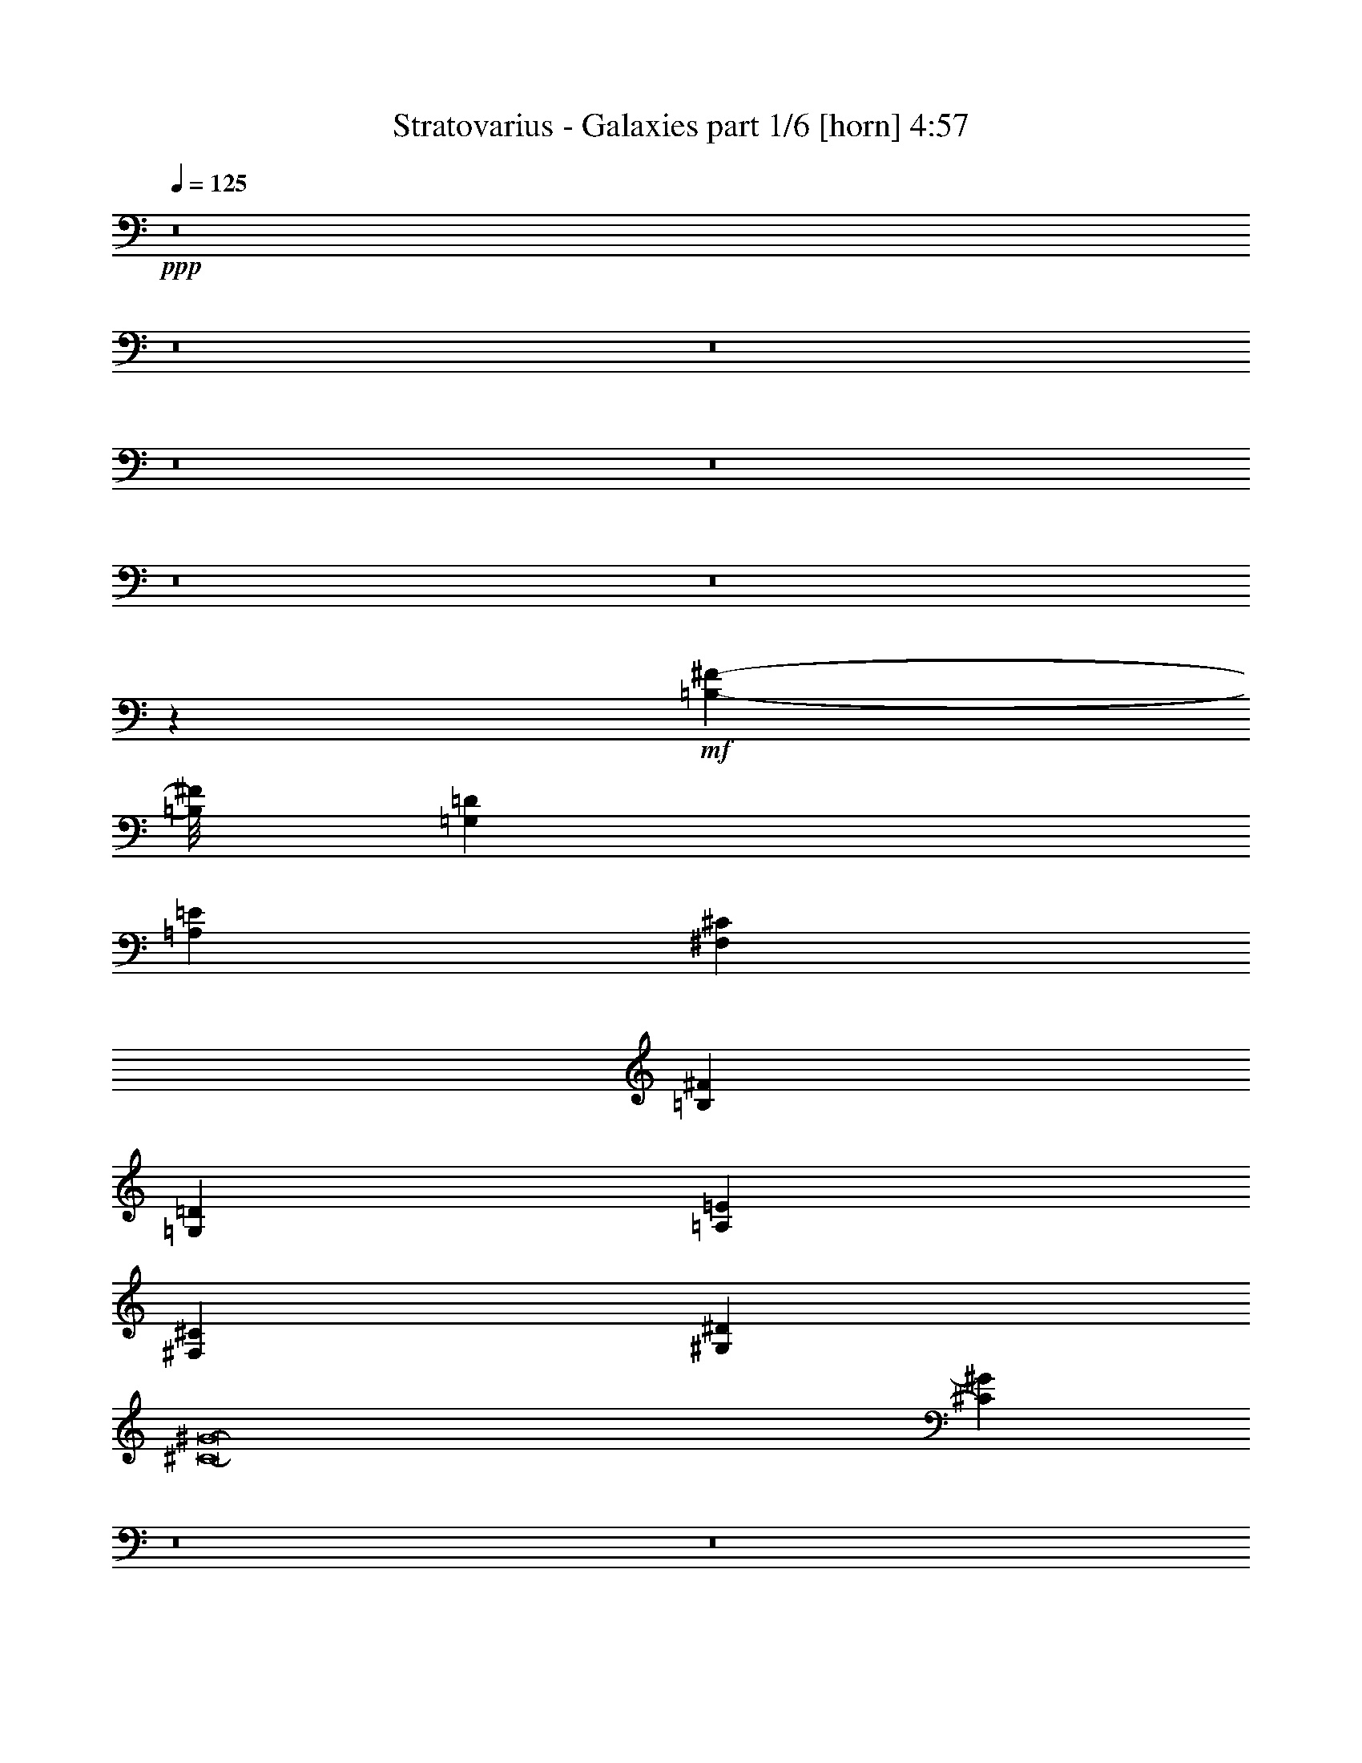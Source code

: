 % Produced with Bruzo's Transcoding Environment
% Transcribed by  Bruzo

X:1
T:  Stratovarius - Galaxies part 1/6 [horn] 4:57
Z: Transcribed with BruTE 20
L: 1/4
Q: 125
K: C
+ppp+
z8
z8
z8
z8
z8
z8
z8
z4416/551
+mf+
[=B,209153/26448-^F209153/26448-]
[=B,/8^F/8]
[=G,4409/551=D4409/551]
[=A,4409/551=E4409/551]
[^F,4409/551^C4409/551]
[=B,4409/551^F4409/551]
[=G,4409/551=D4409/551]
[=A,4409/551=E4409/551]
[^F,4409/1102^C4409/1102]
[^G,4409/1102^D4409/1102]
[^C8-^G8-]
[^C3649/456^G3649/456]
z8
z8
z8
z105907/13224
[^C4409/8816]
[^C6613/26448]
[^C3307/13224]
[^C3247/6612]
z86095/13224
[^C4409/8816]
[^C6613/26448]
[^C3307/13224]
[^C3235/6612]
z86119/13224
[^C4409/8816]
[^C6613/26448]
[^C3307/13224]
[^C3223/6612]
z8
z132653/26448
[=B,155/551^F155/551]
[=B,6613/26448^F6613/26448]
[=B,4409/4408^F4409/4408]
[=A,4409/1102=E4409/1102=A4409/1102]
[=B,4409/1102^F4409/1102=B4409/1102]
[^C22045/4408^G22045/4408^c22045/4408]
[^F4517/8816=B4517/8816]
z4301/8816
[^F4409/8816=B4409/8816]
[^G13227/8816^c13227/8816]
[=A,4409/1102=E4409/1102=A4409/1102]
[^F,4409/1102^C4409/1102^F4409/1102]
[^G,13227/8816^D13227/8816^G13227/8816]
[^G,13227/8816^D13227/8816^G13227/8816]
[^G,4409/4408^D4409/4408^G4409/4408]
[^G,8895/8816^D8895/8816^G8895/8816]
z8741/8816
[=E,4409/4408=B,4409/4408]
[=B,4409/4408^F4409/4408]
[^C13227/8816^G13227/8816]
[^C13227/8816^F13227/8816]
[^C13227/8816=B13227/8816]
[^C13227/8816=A13227/8816]
[^C4409/4408^G4409/4408]
[^C4409/4408^F4409/4408]
[=A,13227/2204=E13227/2204]
[=E,4409/4408=B,4409/4408]
[=B,4409/4408^F4409/4408]
[^C13227/8816^G13227/8816]
[^C13227/8816^F13227/8816]
[^C13227/8816=B13227/8816]
[^C13227/8816=A13227/8816]
[^C4409/4408^G4409/4408]
[^C4409/4408^F4409/4408]
[=A,13227/2204=E13227/2204]
[=A,4409/4408]
[^G,4409/4408]
[^F13227/8816=B13227/8816]
[^C22045/8816^F22045/8816]
[^F4409/4408^c4409/4408]
[^F4409/4408=B4409/4408]
[^C4409/2204^F4409/2204]
[=E13227/8816=A13227/8816]
[=E22045/8816^G22045/8816]
[=E13227/8816=B13227/8816]
[=B,22045/8816=E22045/8816]
[^D13227/8816^G13227/8816]
[^D4409/8816=G4409/8816]
[^D13227/2204=G13227/2204]
[^D13227/8816^A13227/8816]
[^D4409/8816^G4409/8816]
[^D4409/1102^G4409/1102]
[=E,4409/4408=B,4409/4408]
[=B,4409/4408^F4409/4408]
[^C13227/8816^G13227/8816]
[^C13227/8816^F13227/8816]
[^C13227/8816=B13227/8816]
[^C13227/8816=A13227/8816]
[^C4409/4408^G4409/4408]
[^C4409/4408^F4409/4408]
[=A,13227/2204=E13227/2204]
[=E,4409/4408=B,4409/4408]
[=B,4409/4408^F4409/4408]
[^C13227/8816^G13227/8816]
[^C13227/8816^F13227/8816]
[^C13227/8816=B13227/8816]
[^C13227/8816=A13227/8816]
[^C4409/4408^G4409/4408]
[^C4409/4408^F4409/4408]
[=A,13227/2204=E13227/2204]
[=A,4409/4408]
[^G,4409/4408]
[^F13227/8816=B13227/8816]
[^C22045/8816^F22045/8816]
[^F4409/4408^c4409/4408]
[^F4409/4408=B4409/4408]
[^C4409/2204^F4409/2204]
[=E533/348=A533/348]
[=E22045/8816^G22045/8816]
[=E13227/8816=B13227/8816]
[=B,22045/8816=E22045/8816]
[^D13227/8816^G13227/8816]
[^D4409/8816=G4409/8816]
[^D13227/2204=G13227/2204]
[^D13227/8816^A13227/8816]
[^D4409/8816^G4409/8816]
[^D4409/2204^G4409/2204]
+p+
[^A13227/8816^d13227/8816]
[^A4409/8816=d4409/8816]
[^A4409/2204=d4409/2204]
+mf+
[^D,4409/551^A,4409/551]
[=B,13227/2204^F13227/2204]
[^F,4409/4408^C4409/4408]
[^C4409/4408^G4409/4408]
[^D,4409/551^A,4409/551]
[=B,13227/2204^F13227/2204]
[=B,4409/4408^F4409/4408]
[^A,4409/4408=F4409/4408]
[^G,4409/551^D4409/551]
[^C4409/551^G4409/551]
[=B,4409/551^F4409/551]
[^G,105727/26448^D105727/26448]
z52997/26448
[=E,4409/4408=B,4409/4408]
[=B,4409/4408^F4409/4408]
[^C13227/8816^G13227/8816]
[^C13227/8816^F13227/8816]
[^C13227/8816=B13227/8816]
[^C13227/8816=A13227/8816]
[^C4409/4408^G4409/4408]
[^C4409/4408^F4409/4408]
[=A,13227/2204=E13227/2204]
[=E,4409/4408=B,4409/4408]
[=B,4409/4408^F4409/4408]
[^C13227/8816^G13227/8816]
[^C13227/8816^F13227/8816]
[^C13227/8816=B13227/8816]
[^C13227/8816=A13227/8816]
[^C4409/4408^G4409/4408]
[^C4409/4408^F4409/4408]
[=A,13227/2204=E13227/2204]
[=A,4409/4408]
[^G,4409/4408]
[^F13227/8816=B13227/8816]
[^C22045/8816^F22045/8816]
[^F4409/4408^c4409/4408]
[^F4409/4408=B4409/4408]
[^C4409/2204^F4409/2204]
[=E13227/8816=A13227/8816]
[=E22045/8816^G22045/8816]
[=E13227/8816=B13227/8816]
[=B,22045/8816=E22045/8816]
[^D13227/8816^G13227/8816]
[^D4409/8816=G4409/8816]
[^D79775/13224=G79775/13224]
[^D13227/8816^A13227/8816]
[^D4409/8816^G4409/8816]
[^D4409/1102^G4409/1102]
[=E,4409/4408=B,4409/4408]
[=B,4409/4408^F4409/4408]
[^C13227/8816^G13227/8816]
[^C13227/8816^F13227/8816]
[^C13227/8816=B13227/8816]
[^C13227/8816=A13227/8816]
[^C4409/4408^G4409/4408]
[^C4409/4408^F4409/4408]
[=A,13227/2204=E13227/2204]
[=E,4409/4408=B,4409/4408]
[=B,4409/4408^F4409/4408]
[^C13227/8816^G13227/8816]
[^C13227/8816^F13227/8816]
[^C13227/8816=B13227/8816]
[^C13227/8816=A13227/8816]
[^C4409/4408^G4409/4408]
[^C4409/4408^F4409/4408]
[=A,13227/2204=E13227/2204]
[=A,4409/4408]
[^G,4409/4408]
[^F13227/8816=B13227/8816]
[^C22045/8816^F22045/8816]
[^F4409/4408^c4409/4408]
[^F4409/4408=B4409/4408]
[^C4409/2204^F4409/2204]
[=E13227/8816=A13227/8816]
[=E22045/8816^G22045/8816]
[=E13227/8816=B13227/8816]
[=B,22045/8816=E22045/8816]
[^D13227/8816^G13227/8816]
[^D4409/8816=G4409/8816]
[^D13227/2204=G13227/2204]
[^D13227/8816^A13227/8816]
[^D4409/8816^G4409/8816]
[^D4409/1102^G4409/1102]
[=E,4409/4408=B,4409/4408]
[=B,4409/4408^F4409/4408]
[^C13227/8816^G13227/8816]
[^C13227/8816^F13227/8816]
[^C13227/8816=B13227/8816]
[^C13227/8816=A13227/8816]
[^C4409/4408^G4409/4408]
[^C4409/4408^F4409/4408]
[=A,13227/2204=E13227/2204]
[=E,4409/4408=B,4409/4408]
[=B,4409/4408^F4409/4408]
[^C13227/8816^G13227/8816]
[^C13227/8816^F13227/8816]
[^C13227/8816=B13227/8816]
[^C13227/8816=A13227/8816]
[^C4409/4408^G4409/4408]
[^C4409/4408^F4409/4408]
[=A,13227/2204=E13227/2204]
[=A,4409/4408]
[^G,4409/4408]
[^F13227/8816=B13227/8816]
[^C22045/8816^F22045/8816]
[^F4409/4408^c4409/4408]
[^F4409/4408=B4409/4408]
[^C4409/2204^F4409/2204]
[=E13227/8816=A13227/8816]
[=E22045/8816^G22045/8816]
[=E13227/8816=B13227/8816]
[=B,22045/8816=E22045/8816]
[^D13227/8816^G13227/8816]
[^D4409/8816=G4409/8816]
[^D13227/2204=G13227/2204]
[^D13227/8816^A13227/8816]
[^D4409/8816^G4409/8816]
[^D18049/8816^G18049/8816]
z25/4

X:2
T:  Stratovarius - Galaxies part 2/6 [bagpipes] 4:57
Z: Transcribed with BruTE 100
L: 1/4
Q: 125
K: C
+ppp+
+f+
[=B3]
z4415/8816
+mf+
[^c4409/8816]
[=d4409/2204]
[=B1099/2204]
z2211/4408
[=A2197/4408]
z553/1102
[=G1652/551]
z4431/8816
[=A4409/8816]
[=B4409/2204]
[=G4409/2204]
[^c1651/551]
z4447/8816
[=B4409/8816]
[=A4409/2204]
[=E4409/2204]
[^A1650/551]
z4463/8816
[^G4409/8816]
[^F4409/2204]
[=d1087/2204]
z2235/4408
[^c2173/4408]
z559/1102
[=B1649/551]
z4479/8816
[^c4409/8816]
[=d4409/2204]
[=B57/116]
z2243/4408
[=A2165/4408]
z561/1102
[=G1648/551]
z155/304
[=A4409/8816]
[=B4409/2204]
[=G4409/2204]
[^c1647/551]
z4511/8816
[=B4409/8816]
[=A4409/2204]
[=E4409/2204]
[^A1646/551]
z4527/8816
[^G4409/8816]
[^F4409/2204]
[=d1071/2204]
z2267/4408
[^c2141/4408]
z567/1102
[^F,3-=B,3-=B3]
[^F,/2-=B,/2-]
[^F,/2-=B,/2-^c/2]
[^F,33/16-=B,33/16-=d33/16]
[^F,/2-=B,/2-=B/2]
[^F,/2-=B,/2-]
[^F,/2-=B,/2-=A/2]
[^F,6223/13224=B,6223/13224]
[=D,3-=G,3-=G3]
[=D,/2-=G,/2-]
[=D,/2-=G,/2-=A/2]
[=D,2-=G,2-=B2]
[=D,1103/551=G,1103/551=G1103/551]
[=E,3-=A,3-^c3]
[=E,/2-=A,/2-]
[=E,/2-=A,/2-=B/2]
[=E,2-=A,2-=A2]
[=E,1103/551=A,1103/551=E1103/551]
[^C,3-^F,3-^A3]
[^C,/2-^F,/2-]
[^C,/2-^F,/2-^G/2]
[^C,2-^F,2-^F2]
[^C,/2-^F,/2-=d/2]
[^C,/2-^F,/2-]
[^C,/2-^F,/2-^c/2]
[^C,553/1102^F,553/1102]
[^F,3-=B,3-=B3]
[^F,/2-=B,/2-]
[^F,/2-=B,/2-^c/2]
[^F,2-=B,2-=d2]
[^F,/2-=B,/2-=B/2]
[^F,/2-=B,/2-]
[^F,/2-=B,/2-=A/2]
[^F,553/1102=B,553/1102]
[=D,3-=G,3-=G3]
[=D,/2-=G,/2-]
[=D,/2-=G,/2-=A/2]
[=D,2-=G,2-=B2]
[=D,1103/551=G,1103/551=G1103/551]
[=E,3-=A,3-^c3]
[=E,/2-=A,/2-]
[=E,/2-=A,/2-=B/2]
[=E,2-=A,2-=A2]
[=E,1103/551=A,1103/551=E1103/551]
[^C,3-^F,3-^A3]
[^C,/2-^F,/2-]
[^C,276/551^F,276/551^F276/551]
[^D,2-^G,2-^G2]
[^D,/2-^G,/2-^A/2]
[^D,/2-^G,/2-]
[^D,/2-^G,/2-=c/2]
[^D,276/551^G,276/551]
[^C,8-^G,8-^c8-]
[^C,3649/456^G,3649/456^c3649/456]
z8
z8
z8
z105907/13224
[^C,4409/8816]
[^C,6613/26448]
[^C,3307/13224]
[^C,3247/6612]
z86095/13224
[^C,4409/8816]
[^C,6613/26448]
[^C,3307/13224]
[^C,3235/6612]
z86119/13224
[^C,4409/8816]
[^C,6613/26448]
[^C,3307/13224]
[^C,3223/6612]
z8
z132653/26448
[^F,155/551=B,155/551]
[^F,6613/26448=B,6613/26448]
[^F,4409/4408=B,4409/4408]
[=E,/4-=A,/4-]
[^C,/4=E,/4=A,/4-]
[=E,/4-=A,/4]
[=E,/4-=A,/4-]
[=E,/4-=A,/4-^C/4]
[=E,/4-=A,/4-=E/4]
[=E,/4-=A,/4-=A/4]
[=E,/4-=A,/4-^c/4]
[=E,/4-=A,/4-=e/4]
[=E,/4-=A,/4-^c/4]
[=E,/4-=A,/4-=A/4]
[=E,/4-=A,/4-=E/4]
[=E,/4-=A,/4^C/4]
[=E,/4=A,/4-]
[=E,/4-=A,/4-]
[^C,553/2204=E,553/2204=A,553/2204]
[^F,/4-=B,/4-]
[^D,/4^F,/4=B,/4-]
[^F,/4-=B,/4]
[^F,/4-=B,/4-]
[^F,/4-=B,/4-^C/4]
[^F,/4-=B,/4-^F/4]
[^F,/4-=B,/4-=B/4]
[^F,/4-=B,/4-^d/4]
[^F,/4-=B,/4-^f/4]
[^F,/4-=B,/4-^d/4]
[^F,/4-=B,/4-=B/4]
[^F,/4-=B,/4-^F/4]
[^F,/4-=B,/4^C/4]
[^F,/4=B,/4-]
[^F,/4-=B,/4-]
[^D,553/2204^F,553/2204=B,553/2204]
[^C,/4-^G,/4-^C/4-]
[^C,/4-=E,/4^G,/4^C/4-]
[^C,/4-^G,/4-^C/4]
[^C,/4-^G,/4-^C/4-]
[^C,/4-^G,/4-^C/4^G/4]
[^C,/4-^G,/4-^C/4-]
[^C,/4-^G,/4-^C/4-^c/4]
[^C,/4-^G,/4-^C/4-=e/4]
[^C,/4-^G,/4-^C/4-^c/4]
[^C,/4-^G,/4-^C/4-^G/4]
[^C,/4-^G,/4^C/4-=E/4]
[^C,/4-^G,/4-^C/4-]
[^C,/4-^G,/4-^C/4-^c/4]
[^C,/4-^G,/4^C/4-=e/4]
[^C,/4-^G,/4-^C/4]
[^C,/4^G,/4-^C/4-]
[^C,/4-^G,/4-^C/4-]
[^C,/4-=E,/4^G,/4^C/4-]
[^C,/4-^G,/4-^C/4]
[^C,1107/4408^G,1107/4408^C1107/4408]
[^F,/4-=B,/4-=E/4]
[^F,2205/8816=B,2205/8816^G2205/8816]
[^c3307/13224]
[=e6613/26448]
[^F,/4-=B,/4-^g/4]
[^F,2205/8816=B,2205/8816=e2205/8816]
[^G,/4-^C/4-^c/4]
[^G,/4-^C/4-^G/4]
[^G,/4-^C/4=E/4]
[^G,/4^C/4-]
[^G,/4-^C/4-]
[=E,2207/8816^G,2207/8816^C2207/8816]
[=E,/4-=A,/4-]
[^C,/4=E,/4=A,/4-]
[=E,/4-=A,/4]
[=E,/4-=A,/4-]
[=E,/4-=A,/4-^C/4]
[=E,/4-=A,/4-=E/4]
[=E,/4-=A,/4-=A/4]
[=E,/4-=A,/4-^c/4]
[=E,/4-=A,/4-=e/4]
[=E,/4-=A,/4-^c/4]
[=E,/4-=A,/4-=A/4]
[=E,/4-=A,/4-=E/4]
[=E,/4-=A,/4^C/4]
[=E,/4=A,/4-]
[=E,/4-=A,/4-]
[^C,553/2204=E,553/2204=A,553/2204]
[^C,/4^F,/4-=A,/4]
[^C,/4-^F,/4]
[^C,/4-^F,/4-]
[^C,/4-^F,/4-=A,/4]
[^C,/4-^F,/4-^C/4]
[^C,/4-^F,/4-^F/4]
[^C,/4-^F,/4-=A/4]
[^C,/4-^F,/4-^c/4]
[^C,/4-^F,/4-^f/4]
[^C,/4-^F,/4-^c/4]
[^C,/4-^F,/4-=A/4]
[^C,/4-^F,/4-^F/4]
[^C,/4-^F,/4-^C/4]
[^C,/4-^F,/4=A,/4]
[^C,/4^F,/4-]
[^C,553/2204^F,553/2204]
[^D,/4-^G,/4-]
[=C,/4^D,/4^G,/4-]
[^D,/4-^G,/4]
[^D,/4-^G,/4-]
[^D,/4-^G,/4=C/4]
[^D,2207/8816^G,2207/8816]
[^D,/4-^G,/4=C/4]
[^D,/4-^G,/4-]
[^D,/4-^G,/4=C/4]
[^D,/4-^G,/4-]
[^D,/4-^G,/4-=C/4]
[^D,2207/8816^G,2207/8816^D2207/8816]
[^D,/4-^G,/4-^G/4]
[^D,/4-^G,/4-=c/4]
[^D,/4-^G,/4-^d/4]
[^D,1103/4408^G,1103/4408=g1103/4408]
[^D,1^G,1^g1-]
[^g2205/2204-]
[=E,4409/4408=B,4409/4408^g4409/4408-]
[^F,4409/4408=B,4409/4408^g4409/4408]
[^C,13227/8816^G,13227/8816]
[^C,13227/8816^F,13227/8816]
[^C,13227/8816=B,13227/8816]
[^C,13227/8816=A,13227/8816]
[^C,4409/4408^G,4409/4408]
[^C,4409/4408^F,4409/4408]
[=E,13227/2204=A,13227/2204]
[=E,4409/4408=B,4409/4408]
[^F,4409/4408=B,4409/4408]
[^C,13227/8816^G,13227/8816]
[^C,13227/8816^F,13227/8816]
[^C,13227/8816=B,13227/8816]
[^C,13227/8816=A,13227/8816]
[^C,4409/4408^G,4409/4408]
[^C,4409/4408^F,4409/4408]
[=E,13227/2204=A,13227/2204]
[=A,4409/4408]
[^G,4409/4408]
[^F,13227/8816=B,13227/8816]
[^C,22045/8816^F,22045/8816]
[^F,4409/4408^C4409/4408]
[^F,4409/4408=B,4409/4408]
[^C,4409/2204^F,4409/2204]
[=E,13227/8816=A,13227/8816]
[=E,22045/8816^G,22045/8816]
[=E,13227/8816=B,13227/8816]
[=E,22045/8816=B,22045/8816]
[^D,13227/8816^G,13227/8816]
[^D,57317/8816=G,57317/8816]
[^D,13227/8816^A,13227/8816]
[^D,4409/8816^G,4409/8816]
[^D,4409/1102^G,4409/1102]
[=E,4409/4408=B,4409/4408]
[^F,4409/4408=B,4409/4408]
[^C,13227/8816^G,13227/8816]
[^C,13227/8816^F,13227/8816]
[^C,13227/8816=B,13227/8816]
[^C,13227/8816=A,13227/8816]
[^C,4409/4408^G,4409/4408]
[^C,4409/4408^F,4409/4408]
[=E,13227/2204=A,13227/2204]
[=E,4409/4408=B,4409/4408]
[^F,4409/4408=B,4409/4408]
[^C,13227/8816^G,13227/8816]
[^C,13227/8816^F,13227/8816]
[^C,13227/8816=B,13227/8816]
[^C,13227/8816=A,13227/8816]
[^C,4409/4408^G,4409/4408]
[^C,4409/4408^F,4409/4408]
[=E,13227/2204=A,13227/2204]
[=A,4409/4408]
[^G,4409/4408]
[^F,13227/8816=B,13227/8816]
[^C,22045/8816^F,22045/8816]
[^F,4409/4408^C4409/4408]
[^F,4409/4408=B,4409/4408]
[^C,4409/2204^F,4409/2204]
[=E,533/348=A,533/348]
[=E,22045/8816^G,22045/8816]
[=E,13227/8816=B,13227/8816]
[=E,22045/8816=B,22045/8816]
[^D,13227/8816^G,13227/8816]
[^D,4409/8816=G,4409/8816]
[^D,13227/2204=G,13227/2204]
[^D,13227/8816^A,13227/8816]
[^D,4409/8816^G,4409/8816]
[^D,4409/2204^G,4409/2204]
+p+
[^A,13227/8816^D13227/8816]
[^A,4409/8816=D4409/8816]
[^A,4409/2204=D4409/2204]
+mf+
[^D,4409/551^A,4409/551]
[^F,13227/2204=B,13227/2204]
[^C,4409/4408^F,4409/4408]
[^C,4409/4408^G,4409/4408]
[^D,4409/551^A,4409/551]
[^F,13227/2204=B,13227/2204]
[^F,4409/4408=B,4409/4408]
[=F,4409/4408^A,4409/4408]
[^D,4409/551^G,4409/551]
[^C,4409/551^G,4409/551]
[^F,4409/551=B,4409/551]
[^D,1-^G,1-]
+fff+
[^D,79279/26448^G,79279/26448=B79279/26448]
z52997/26448
+mf+
[=E,4409/4408=B,4409/4408]
[^F,4409/4408=B,4409/4408]
[^C,13227/8816^G,13227/8816]
[^C,13227/8816^F,13227/8816]
[^C,13227/8816=B,13227/8816]
[^C,13227/8816=A,13227/8816]
[^C,4409/4408^G,4409/4408]
[^C,4409/4408^F,4409/4408]
[=E,13227/2204=A,13227/2204]
[=E,4409/4408=B,4409/4408]
[^F,4409/4408=B,4409/4408]
[^C,13227/8816^G,13227/8816]
[^C,13227/8816^F,13227/8816]
[^C,13227/8816=B,13227/8816]
[^C,13227/8816=A,13227/8816]
[^C,4409/4408^G,4409/4408]
[^C,4409/4408^F,4409/4408]
[=E,13227/2204=A,13227/2204]
[=A,4409/4408]
[^G,4409/4408]
[^F,13227/8816=B,13227/8816]
[^C,22045/8816^F,22045/8816]
[^F,4409/4408^C4409/4408]
[^F,4409/4408=B,4409/4408]
[^C,4409/2204^F,4409/2204]
[=E,13227/8816=A,13227/8816]
[=E,22045/8816^G,22045/8816]
[=E,13227/8816=B,13227/8816]
[=E,22045/8816=B,22045/8816]
[^D,13227/8816^G,13227/8816]
[^D,172777/26448=G,172777/26448]
[^D,13227/8816^A,13227/8816]
[^D,4409/8816^G,4409/8816]
[^D,4409/1102^G,4409/1102]
[=E,4409/4408=B,4409/4408]
[^F,4409/4408=B,4409/4408]
[^C,13227/8816^G,13227/8816]
[^C,13227/8816^F,13227/8816]
[^C,13227/8816=B,13227/8816]
[^C,13227/8816=A,13227/8816]
[^C,4409/4408^G,4409/4408]
[^C,4409/4408^F,4409/4408]
[=E,13227/2204=A,13227/2204]
[=E,4409/4408=B,4409/4408]
[^F,4409/4408=B,4409/4408]
[^C,13227/8816^G,13227/8816]
[^C,13227/8816^F,13227/8816]
[^C,13227/8816=B,13227/8816]
[^C,13227/8816=A,13227/8816]
[^C,4409/4408^G,4409/4408]
[^C,4409/4408^F,4409/4408]
[=E,13227/2204=A,13227/2204]
[=A,4409/4408]
[^G,4409/4408]
[^F,13227/8816=B,13227/8816]
[^C,22045/8816^F,22045/8816]
[^F,4409/4408^C4409/4408]
[^F,4409/4408=B,4409/4408]
[^C,4409/2204^F,4409/2204]
[=E,13227/8816=A,13227/8816]
[=E,22045/8816^G,22045/8816]
[=E,13227/8816=B,13227/8816]
[=E,22045/8816=B,22045/8816]
[^D,13227/8816^G,13227/8816]
[^D,4409/8816=G,4409/8816]
[^D,13227/2204=G,13227/2204]
[^D,13227/8816^A,13227/8816]
[^D,4409/8816^G,4409/8816]
[^D,4409/1102^G,4409/1102]
[=E,4409/4408=B,4409/4408]
[^F,4409/4408=B,4409/4408]
[^C,13227/8816^G,13227/8816]
[^C,13227/8816^F,13227/8816]
[^C,13227/8816=B,13227/8816]
[^C,13227/8816=A,13227/8816]
[^C,4409/4408^G,4409/4408]
[^C,4409/4408^F,4409/4408]
[=E,13227/2204=A,13227/2204]
[=E,4409/4408=B,4409/4408]
[^F,4409/4408=B,4409/4408]
[^C,13227/8816^G,13227/8816]
[^C,13227/8816^F,13227/8816]
[^C,13227/8816=B,13227/8816]
[^C,13227/8816=A,13227/8816]
[^C,4409/4408^G,4409/4408]
[^C,4409/4408^F,4409/4408]
[=E,13227/2204=A,13227/2204]
[=A,4409/4408]
[^G,4409/4408]
[^F,13227/8816=B,13227/8816]
[^C,22045/8816^F,22045/8816]
[^F,4409/4408^C4409/4408]
[^F,4409/4408=B,4409/4408]
[^C,4409/2204^F,4409/2204]
[=E,13227/8816=A,13227/8816]
[=E,22045/8816^G,22045/8816]
[=E,13227/8816=B,13227/8816]
[=E,22045/8816=B,22045/8816]
[^D,13227/8816^G,13227/8816]
[^D,57317/8816=G,57317/8816]
[^D,13227/8816^A,13227/8816]
[^D,4409/8816^G,4409/8816]
[^D,18049/8816^G,18049/8816]
z25/4

X:3
T:  Stratovarius - Galaxies part 3/6 [flute] 4:57
Z: Transcribed with BruTE 64
L: 1/4
Q: 125
K: C
+ppp+
z8
z8
z8
z8
z8
z8
z8
z8
z8
z8
z8
z8
z8
z8
z8
z8
z8
z8
z107507/26448
+fff+
[^D13227/8816]
[=B,26377/26448]
z1663/3306
[^F,4954/1653]
z39779/26448
[^D,4409/8816]
[^D13227/8816]
[=B,26329/26448]
z1669/3306
[^F,4951/1653]
z39827/26448
[^D,4409/8816]
[^D4409/4408]
[^D4409/8816]
[=E26281/26448]
z1675/3306
[^D4409/4408]
[^D13227/8816]
[=E13227/8816]
[^D13227/8816]
[^C4409/8816]
[=B,9865/6612]
z72859/13224
[^D13227/8816]
[=B,26185/26448]
z1687/3306
[^F,4942/1653]
z26599/13224
[^D13227/8816]
[^D26137/26448]
z1693/3306
[^D13227/8816]
[^C39343/26448]
z40019/26448
[^G,4409/8816]
[^G4409/4408]
[^F4409/8816]
[^F13227/8816]
[=E4409/4408]
[^D13227/8816]
[=E4409/2204]
[^D4409/4408]
[^C4409/8816]
[=B,9817/6612]
z7819/2204
[^G4409/8816]
[=A4409/4408]
[^G4409/4408]
[^F4409/4408]
[=E4409/4408]
[^F4409/4408]
[^G4140/551]
z26349/8816
[^G4409/4408]
[=A4409/8816]
[^F4409/4408]
[^F4409/4408]
[=E4409/4408]
[^F13227/8816]
[^D1371/304]
z13149/8816
[=E4409/4408]
[^F4409/4408]
[^G13227/8816]
[^F13227/8816]
[=B13227/8816]
[=A13227/8816]
[^G4409/4408]
[^F4409/4408]
[^D4409/4408]
[=E4409/8816]
[^C5523/2204]
z17589/8816
[=E4409/4408]
[^F4409/4408]
[^G13227/8816]
[^F13227/8816]
[=B13227/8816]
[=A13227/8816]
[^G4409/4408]
[^F4409/4408]
[^D4409/4408]
[=E4409/8816]
[^C6617/2204]
z30849/8816
[=B13227/8816]
[=A4409/2204]
z4409/8816
[=B4409/4408]
[=A4409/4408]
[^G4409/4408]
[^F4409/4408]
[=A13227/8816]
[^G4409/8816]
[^G4409/2204]
[=A4409/4408]
[^G4409/4408]
[^F4409/4408]
[=E4409/4408]
[^G13227/8816]
[=G4409/8816]
[=G607/304]
z17669/8816
[^G4409/4408]
[^A4409/4408]
[^C13227/8816^A13227/8816]
[=C4409/8816^G4409/8816]
[=C2-^G2]
[=C4363/8816]
z13277/8816
[=E4409/4408]
[^F4409/4408]
[^G13227/8816]
[^F13227/8816]
[=B13227/8816]
[=A13227/8816]
[^G4409/4408]
[^F4409/4408]
[^D4409/4408]
[=E4409/8816]
[^C289/116]
z17717/8816
[=E4409/4408]
[^F4409/4408]
[^G13227/8816]
[^F13227/8816]
[=B13227/8816]
[=A13227/8816]
[^G4409/4408]
[^F4409/4408]
[^D4409/4408]
[=E4409/8816]
[^C5483/2204]
z35385/8816
[=B13227/8816]
[=A4377/2204]
z4537/8816
[=B4409/4408]
[=A4409/4408]
[^G4409/4408]
[^F4409/4408]
[=A533/348]
[^G4409/8816]
[^G40075/26448]
z12833/26448
[=A4409/4408]
[^G4409/4408]
[^F4409/4408]
[=E4409/4408]
[^G13227/8816]
[=G1240/1653]
[=G8875/4408]
z45953/26448
[^G4409/4408]
[^A4409/4408]
[^C13227/8816^c13227/8816]
[=C4409/8816=c4409/8816]
[=C79651/26448=c79651/26448]
z26165/26448
[=F,6613/26448]
[^F,3307/13224]
[^G,6613/26448]
[^A,3307/13224]
[=B,6613/26448]
[=B,3307/13224]
[^C6613/26448]
[^D3307/13224]
[=F13227/8816]
[=F4409/8816]
[^D4409/1102]
[^G4409/4408]
[^F643/4408]
[^G1171/6612]
[^F4685/26448]
[=F4409/8816]
[=F4409/4408]
[^F4409/8816]
[^D22045/8816]
[=F,4409/4408]
[^F,6613/26448]
[=F,3307/13224]
[^D,22045/8816]
[^A,13227/8816]
[^A,13227/8816]
[^G,4409/4408]
[^A13227/4408]
[^d4271/13224]
[^f3123/8816]
[^a8543/26448]
[^a13227/8816]
[^a4409/2204]
[^f4409/8816]
[^f13227/4408]
[=f4409/8816]
[^f6613/26448]
[=f3307/13224]
[^d13227/8816]
[^G6613/26448]
[^G3307/13224]
[^G1240/1653]
[^A19841/26448]
[=B4409/8816]
[=B13227/8816]
[=B6613/26448]
[=B3307/13224]
[=B1240/1653]
[^A19841/26448]
[^G4409/8816]
[^c13227/8816]
[^G4409/8816]
[^c4271/13224]
[=f3123/8816]
[^f8543/26448]
[^g4409/8816]
[^c4409/8816]
[^g4409/8816]
[^f6613/26448]
[=f3307/13224]
[^c6613/26448]
[=f3307/13224]
[^c4409/2204]
[^F,/8]
z3307/26448
[^A,/8]
z827/6612
[^g4409/2204]
[^f6613/26448]
[=f3307/13224]
[^f1171/6612]
[=f643/4408]
[^d4685/26448]
[=f1171/6612]
[^d643/4408]
[^c4685/26448]
[^d1171/6612]
[^c643/4408]
[=B4685/26448]
[^A1171/6612]
[^G643/4408]
[^A4685/26448]
[^G1171/6612]
[^F643/4408]
[^G4685/26448]
[^F1171/6612]
[=F643/4408]
[^D4685/26448]
[=F1171/6612]
[^D643/4408]
[^C4685/26448]
[^D1171/6612]
[^C643/4408]
[=B,4685/26448]
[^A,4409/4408]
[^A,1171/6612]
[^G,643/4408]
[=F,4685/26448]
[^G6613/26448]
[=c4409/8816]
[^G3307/13224]
[^c4271/13224]
[^G3123/8816]
[^d8543/26448]
[^G4271/13224]
[^c3123/8816]
[^G8543/26448]
[=c4271/13224]
[^G3123/8816]
[=c8543/26448]
[^g26359/26448]
z26549/26448
[=E4409/4408]
[^F4409/4408]
[^G13227/8816]
[^F13227/8816]
[=B13227/8816]
[=A13227/8816]
[^G4409/4408]
[^F4409/4408]
[^D4409/4408]
[=E4409/8816]
[^C32975/13224]
z53093/26448
[=E4409/4408]
[^F4409/4408]
[^G13227/8816]
[^F13227/8816]
[=B13227/8816]
[=A13227/8816]
[^G4409/4408]
[^F4409/4408]
[^D4409/4408]
[=E4409/8816]
[^C1733/696]
z106097/26448
[=B13227/8816]
[=A26291/13224]
z13553/26448
[=B4409/4408]
[=A4409/4408]
[^G4409/4408]
[^F4409/4408]
[=A13227/8816]
[^G4409/8816]
[^G4409/2204]
[=A4409/4408]
[^G4409/4408]
[^F4409/4408]
[=E4409/4408]
[^G13227/8816]
[=G4409/8816]
[=G6767/3306]
z8751/4408
[^G4409/4408]
[^A4409/4408]
[^C13227/8816^A13227/8816]
[=C4409/8816^G4409/8816]
[=C2-^G2]
[=C2265/4408]
z345/232
[=E4409/4408]
[^F4409/4408]
[^G13227/8816]
[^F13227/8816]
[=B13227/8816]
[=A13227/8816]
[^G4409/4408]
[^F4409/4408]
[^D4409/4408]
[=E4409/8816]
[^C22131/8816]
z8775/4408
[=E4409/4408]
[^F4409/4408]
[^G13227/8816]
[^F13227/8816]
[=B13227/8816]
[=A13227/8816]
[^G4409/4408]
[^F4409/4408]
[^D4409/4408]
[=E4409/8816]
[^C22099/8816]
z17609/4408
[=B13227/8816]
[=A17675/8816]
z115/232
[=B4409/4408]
[=A4409/4408]
[^G4409/4408]
[^F4409/4408]
[=A13227/8816]
[^G4409/8816]
[^G6625/4408]
z2193/4408
[=A4409/4408]
[^G4409/4408]
[^F4409/4408]
[=E4409/4408]
[^G13227/8816]
[=G4409/8816]
[=G9923/4408]
z7713/4408
[^G4409/4408]
[^A4409/4408]
[^C13227/8816^c13227/8816]
[=C4409/8816=c4409/8816]
[=C13221/4408=c13221/4408]
z4415/4408
[=E4409/4408]
[^F4409/4408]
[^G13227/8816]
[^F13227/8816]
[=B13227/8816]
[=A13227/8816]
[^G4409/4408]
[^F4409/4408]
[^D4409/4408]
[=E4409/8816]
[^C22003/8816]
z8839/4408
[=E4409/4408]
[^F4409/4408]
[^G13227/8816]
[^F13227/8816]
[=B13227/8816]
[=A13227/8816]
[^G4409/4408]
[^F4409/4408]
[^D4409/4408]
[=E4409/8816]
[^C26379/8816]
z15469/4408
[=B13227/8816]
[=A17547/8816]
z2249/4408
[=B4409/4408]
[=A4409/4408]
[^G4409/4408]
[^F4409/4408]
[=A13227/8816]
[^G4409/8816]
[^G4409/2204]
[=A4409/4408]
[^G4409/4408]
[^F4409/4408]
[=E4409/4408]
[^G13227/8816]
[=G4409/8816]
[=G8757/4408]
z8879/4408
[^G4409/4408]
[^A4409/4408]
[^C13227/8816^A13227/8816]
[=C4409/8816^G4409/8816]
[=C18049/8816^G18049/8816]
z25/4

X:4
T:  Stratovarius - Galaxies part 4/6 [lute] 4:57
Z: Transcribed with BruTE 50
L: 1/4
Q: 125
K: C
+ppp+
+mp+
[=B,4409/8816]
+p+
[^F,4409/8816]
[^C4409/8816]
[^F,4409/8816]
[=D4409/8816]
[^F,4409/8816]
[^C4409/8816]
[^F,4409/8816]
[=E4409/8816]
[^F,4409/8816]
[=D4409/8816]
[^F,4409/8816]
[^C4409/8816]
[^F,4409/8816]
[=A,4409/8816]
[^F,4409/8816]
[=B,4409/8816]
[=G,4409/8816]
[^C4409/8816]
[=G,4409/8816]
[=D4409/8816]
[=G,4409/8816]
[^C4409/8816]
[=G,4409/8816]
[=E4409/8816]
[=G,4409/8816]
[=D4409/8816]
[=G,4409/8816]
[^C4409/8816]
[=G,4409/8816]
[=D4409/8816]
[=G,4409/8816]
[=A,4409/8816]
[=E,4409/8816]
[=B,4409/8816]
[=E,4409/8816]
[^C4409/8816]
[=E,4409/8816]
[=B,4409/8816]
[=E,4409/8816]
[=D4409/8816]
[=E,4409/8816]
[^C4409/8816]
[=E,4409/8816]
[=B,4409/8816]
[=E,4409/8816]
[=A,4409/8816]
[=E,4409/8816]
[^A,4409/8816]
[^F,4409/8816]
[=B,4409/8816]
[^F,4409/8816]
[^C4409/8816]
[^F,4409/8816]
[=D4409/8816]
[^F,4409/8816]
+mp+
[^C4409/8816=E4409/8816-=A4409/8816-=c4409/8816-]
[^F,1929/4408=E1929/4408-=A1929/4408-=c1929/4408-]
[=B,/8-=E/8=A/8=c/8]
[=B,1929/4408^F1929/4408-=B1929/4408-=d1929/4408-]
[^F,4409/8816^F4409/8816-=B4409/8816-=d4409/8816-]
[^A,4409/8816^F4409/8816-=B4409/8816-=d4409/8816-]
[^F,4409/8816^F4409/8816-=B4409/8816-=d4409/8816-]
[^C4409/8816^F4409/8816-=B4409/8816-=d4409/8816-]
[^F,4409/8816^F4409/8816-=B4409/8816-=d4409/8816-]
[=B,4409/8816^F4409/8816-=B4409/8816-=d4409/8816-]
[^F,4409/8816^F4409/8816-=B4409/8816-=d4409/8816-]
[^C4409/8816^F4409/8816-=B4409/8816-=d4409/8816-]
[^F,4409/8816^F4409/8816-=B4409/8816-=d4409/8816-]
[=D4409/8816^F4409/8816-=B4409/8816-=d4409/8816-]
[^F,4409/8816^F4409/8816-=B4409/8816-=d4409/8816-]
[^C4409/8816^F4409/8816-=B4409/8816-=d4409/8816-]
[^F,4409/8816^F4409/8816-=B4409/8816-=d4409/8816-]
[=E4409/8816^F4409/8816-=B4409/8816-=d4409/8816-]
[^F,4409/8816^F4409/8816-=B4409/8816-=d4409/8816-]
[=D4409/8816^F4409/8816-=B4409/8816-=d4409/8816-]
[^F,4409/8816^F4409/8816-=B4409/8816-=d4409/8816-]
[^C4409/8816^F4409/8816-=B4409/8816-=d4409/8816-]
[^F,4409/8816^F4409/8816-=B4409/8816-=d4409/8816-]
[=A,4409/8816^F4409/8816-=B4409/8816-=d4409/8816-]
[^F,4409/8816^F4409/8816=B4409/8816=d4409/8816]
+p+
[=B,4409/8816=D4409/8816-=G4409/8816-=B4409/8816-]
[=G,4409/8816=D4409/8816-=G4409/8816-=B4409/8816-]
[^C4409/8816=D4409/8816-=G4409/8816-=B4409/8816-]
[=G,4409/8816=D4409/8816=G4409/8816-=B4409/8816-]
[=D4409/8816-=G4409/8816-=B4409/8816-]
[=G,4409/8816=D4409/8816-=G4409/8816-=B4409/8816-]
[^C4409/8816=D4409/8816-=G4409/8816-=B4409/8816-]
[=G,4409/8816=D4409/8816-=G4409/8816-=B4409/8816-]
[=D4409/8816-=E4409/8816=G4409/8816-=B4409/8816-]
[=G,4409/8816=D4409/8816=G4409/8816-=B4409/8816-]
[=D4409/8816-=G4409/8816-=B4409/8816-]
[=G,4409/8816=D4409/8816-=G4409/8816-=B4409/8816-]
[^C4409/8816=D4409/8816-=G4409/8816-=B4409/8816-]
[=G,4409/8816=D4409/8816=G4409/8816-=B4409/8816-]
[=D4409/8816-=G4409/8816-=B4409/8816-]
[=G,4409/8816=D4409/8816=G4409/8816=B4409/8816]
[=A,4409/8816=E4409/8816-=A4409/8816-^c4409/8816-]
[=E,4409/8816=E4409/8816-=A4409/8816-^c4409/8816-]
[=B,4409/8816=E4409/8816-=A4409/8816-^c4409/8816-]
[=E,4409/8816=E4409/8816-=A4409/8816-^c4409/8816-]
[^C4409/8816=E4409/8816-=A4409/8816-^c4409/8816-]
[=E,4409/8816=E4409/8816-=A4409/8816-^c4409/8816-]
[=B,4409/8816=E4409/8816-=A4409/8816-^c4409/8816-]
[=E,4409/8816=E4409/8816-=A4409/8816-^c4409/8816-]
[=D4409/8816=E4409/8816-=A4409/8816-^c4409/8816-]
[=E,4409/8816=E4409/8816-=A4409/8816-^c4409/8816-]
[^C4409/8816=E4409/8816-=A4409/8816-^c4409/8816-]
[=E,4409/8816=E4409/8816-=A4409/8816-^c4409/8816-]
[=B,4409/8816=E4409/8816-=A4409/8816-^c4409/8816-]
[=E,4409/8816=E4409/8816-=A4409/8816-^c4409/8816-]
[=A,4409/8816=E4409/8816-=A4409/8816-^c4409/8816-]
[=E,4409/8816=E4409/8816=A4409/8816^c4409/8816]
[^A,4409/8816^C4409/8816-^F4409/8816-^A4409/8816-]
[^F,4409/8816^C4409/8816-^F4409/8816-^A4409/8816-]
[=B,4409/8816^C4409/8816-^F4409/8816-^A4409/8816-]
[^F,4409/8816^C4409/8816^F4409/8816-^A4409/8816-]
[^C4409/8816-^F4409/8816-^A4409/8816-]
[^F,4409/8816^C4409/8816-^F4409/8816-^A4409/8816-]
[^C4409/8816-=D4409/8816^F4409/8816-^A4409/8816-]
[^F,4409/8816^C4409/8816^F4409/8816-^A4409/8816-]
[^C4409/8816-^F4409/8816-^A4409/8816-]
[^F,4409/8816^C4409/8816-^F4409/8816-^A4409/8816-]
[=B,4409/8816^C4409/8816-^F4409/8816-^A4409/8816-]
[^F,4409/8816^C4409/8816-^F4409/8816-^A4409/8816-]
[^A,4409/8816^C4409/8816-^F4409/8816-^A4409/8816-]
[^F,4409/8816^C4409/8816^F4409/8816-^A4409/8816-]
[^C4409/8816-^F4409/8816-^A4409/8816-]
[^F,4409/8816^C4409/8816^F4409/8816^A4409/8816]
[=B,4409/8816^F4409/8816-=B4409/8816-=d4409/8816-]
[^F,4409/8816^F4409/8816-=B4409/8816-=d4409/8816-]
[^C4409/8816^F4409/8816-=B4409/8816-=d4409/8816-]
[^F,4409/8816^F4409/8816-=B4409/8816-=d4409/8816-]
[=D4409/8816^F4409/8816-=B4409/8816-=d4409/8816-]
[^F,4409/8816^F4409/8816-=B4409/8816-=d4409/8816-]
[^C4409/8816^F4409/8816-=B4409/8816-=d4409/8816-]
[^F,4409/8816^F4409/8816-=B4409/8816-=d4409/8816-]
[=E4409/8816^F4409/8816-=B4409/8816-=d4409/8816-]
[^F,7027/13224^F7027/13224-=B7027/13224-=d7027/13224-]
[=D4409/8816^F4409/8816-=B4409/8816-=d4409/8816-]
[^F,4409/8816^F4409/8816-=B4409/8816-=d4409/8816-]
[^C4409/8816^F4409/8816-=B4409/8816-=d4409/8816-]
[^F,4409/8816^F4409/8816-=B4409/8816-=d4409/8816-]
[=A,4409/8816^F4409/8816-=B4409/8816-=d4409/8816-]
[^F,4409/8816^F4409/8816=B4409/8816=d4409/8816]
[=B,4409/8816=D4409/8816-=G4409/8816-=B4409/8816-]
[=G,4409/8816=D4409/8816-=G4409/8816-=B4409/8816-]
[^C4409/8816=D4409/8816-=G4409/8816-=B4409/8816-]
[=G,4409/8816=D4409/8816=G4409/8816-=B4409/8816-]
[=D4409/8816-=G4409/8816-=B4409/8816-]
[=G,4409/8816=D4409/8816-=G4409/8816-=B4409/8816-]
[^C4409/8816=D4409/8816-=G4409/8816-=B4409/8816-]
[=G,4409/8816=D4409/8816-=G4409/8816-=B4409/8816-]
[=D4409/8816-=E4409/8816=G4409/8816-=B4409/8816-]
[=G,4409/8816=D4409/8816=G4409/8816-=B4409/8816-]
[=D4409/8816-=G4409/8816-=B4409/8816-]
[=G,4409/8816=D4409/8816-=G4409/8816-=B4409/8816-]
[^C4409/8816=D4409/8816-=G4409/8816-=B4409/8816-]
[=G,4409/8816=D4409/8816=G4409/8816-=B4409/8816-]
[=D4409/8816-=G4409/8816-=B4409/8816-]
[=G,4409/8816=D4409/8816=G4409/8816=B4409/8816]
[=A,4409/8816=E4409/8816-=A4409/8816-^c4409/8816-]
[=E,4409/8816=E4409/8816-=A4409/8816-^c4409/8816-]
[=B,4409/8816=E4409/8816-=A4409/8816-^c4409/8816-]
[=E,4409/8816=E4409/8816-=A4409/8816-^c4409/8816-]
[^C4409/8816=E4409/8816-=A4409/8816-^c4409/8816-]
[=E,4409/8816=E4409/8816-=A4409/8816-^c4409/8816-]
[=B,4409/8816=E4409/8816-=A4409/8816-^c4409/8816-]
[=E,4409/8816=E4409/8816-=A4409/8816-^c4409/8816-]
[=D4409/8816=E4409/8816-=A4409/8816-^c4409/8816-]
[=E,4409/8816=E4409/8816-=A4409/8816-^c4409/8816-]
[^C4409/8816=E4409/8816-=A4409/8816-^c4409/8816-]
[=E,4409/8816=E4409/8816-=A4409/8816-^c4409/8816-]
[=B,4409/8816=E4409/8816-=A4409/8816-^c4409/8816-]
[=E,4409/8816=E4409/8816-=A4409/8816-^c4409/8816-]
[=A,4409/8816=E4409/8816-=A4409/8816-^c4409/8816-]
[=E,4409/8816=E4409/8816=A4409/8816^c4409/8816]
[^A,4409/8816^C4409/8816-^F4409/8816-^A4409/8816-]
[^F,4409/8816^C4409/8816-^F4409/8816-^A4409/8816-]
[=B,4409/8816^C4409/8816-^F4409/8816-^A4409/8816-]
[^F,4409/8816^C4409/8816^F4409/8816-^A4409/8816-]
[^C4409/8816-^F4409/8816-^A4409/8816-]
[^F,4409/8816^C4409/8816-^F4409/8816-^A4409/8816-]
[^C4409/8816-=D4409/8816^F4409/8816-^A4409/8816-]
[^F,4409/8816^C4409/8816^F4409/8816-^A4409/8816-]
[^C4409/8816-^F4409/8816-^A4409/8816-]
[^F,4409/8816^C4409/8816-^F4409/8816-^A4409/8816-]
[=B,4409/8816^C4409/8816-^F4409/8816-^A4409/8816-]
[^F,4409/8816^C4409/8816-^F4409/8816-^A4409/8816-]
[^A,4409/8816^C4409/8816-^F4409/8816-^A4409/8816-]
[^F,4409/8816^C4409/8816^F4409/8816-^A4409/8816-]
[^C4409/8816-^F4409/8816-^A4409/8816-]
[^F,4409/8816^C4409/8816^F4409/8816^A4409/8816]
[=B,4409/8816^F4409/8816-=B4409/8816-=d4409/8816-]
[^F,4409/8816^F4409/8816-=B4409/8816-=d4409/8816-]
[^C4409/8816^F4409/8816-=B4409/8816-=d4409/8816-]
[^F,4409/8816^F4409/8816-=B4409/8816-=d4409/8816-]
[=D4409/8816^F4409/8816-=B4409/8816-=d4409/8816-]
[^F,4409/8816^F4409/8816-=B4409/8816-=d4409/8816-]
[^C4409/8816^F4409/8816-=B4409/8816-=d4409/8816-]
[^F,4409/8816^F4409/8816-=B4409/8816-=d4409/8816-]
[=E4409/8816^F4409/8816-=B4409/8816-=d4409/8816-]
[^F,4409/8816^F4409/8816-=B4409/8816-=d4409/8816-]
[=D4409/8816^F4409/8816-=B4409/8816-=d4409/8816-]
[^F,4409/8816^F4409/8816-=B4409/8816-=d4409/8816-]
[^C4409/8816^F4409/8816-=B4409/8816-=d4409/8816-]
[^F,4409/8816^F4409/8816-=B4409/8816-=d4409/8816-]
[=A,4409/8816^F4409/8816-=B4409/8816-=d4409/8816-]
[^F,4409/8816^F4409/8816=B4409/8816=d4409/8816]
[=B,4409/8816=D4409/8816-=G4409/8816-=B4409/8816-]
[=G,4409/8816=D4409/8816-=G4409/8816-=B4409/8816-]
[^C4409/8816=D4409/8816-=G4409/8816-=B4409/8816-]
[=G,4409/8816=D4409/8816=G4409/8816-=B4409/8816-]
[=D4409/8816-=G4409/8816-=B4409/8816-]
[=G,4409/8816=D4409/8816-=G4409/8816-=B4409/8816-]
[^C4409/8816=D4409/8816-=G4409/8816-=B4409/8816-]
[=G,4409/8816=D4409/8816-=G4409/8816-=B4409/8816-]
[=D4409/8816-=E4409/8816=G4409/8816-=B4409/8816-]
[=G,4409/8816=D4409/8816=G4409/8816-=B4409/8816-]
[=D4409/8816-=G4409/8816-=B4409/8816-]
[=G,4409/8816=D4409/8816-=G4409/8816-=B4409/8816-]
[^C4409/8816=D4409/8816-=G4409/8816-=B4409/8816-]
[=G,4409/8816=D4409/8816=G4409/8816-=B4409/8816-]
[=D4409/8816-=G4409/8816-=B4409/8816-]
[=G,4409/8816=D4409/8816=G4409/8816=B4409/8816]
[=A,4409/8816=E4409/8816-=A4409/8816-^c4409/8816-]
[=E,4409/8816=E4409/8816-=A4409/8816-^c4409/8816-]
[=B,4409/8816=E4409/8816-=A4409/8816-^c4409/8816-]
[=E,4409/8816=E4409/8816-=A4409/8816-^c4409/8816-]
[^C4409/8816=E4409/8816-=A4409/8816-^c4409/8816-]
[=E,4409/8816=E4409/8816-=A4409/8816-^c4409/8816-]
[=B,4409/8816=E4409/8816-=A4409/8816-^c4409/8816-]
[=E,4409/8816=E4409/8816-=A4409/8816-^c4409/8816-]
[=D4409/8816=E4409/8816-=A4409/8816-^c4409/8816-]
[=E,4409/8816=E4409/8816-=A4409/8816-^c4409/8816-]
[^C4409/8816=E4409/8816-=A4409/8816-^c4409/8816-]
[=E,4409/8816=E4409/8816-=A4409/8816-^c4409/8816-]
[=B,4409/8816=E4409/8816-=A4409/8816-^c4409/8816-]
[=E,4409/8816=E4409/8816-=A4409/8816-^c4409/8816-]
[=A,4409/8816=E4409/8816-=A4409/8816-^c4409/8816-]
[=E,4409/8816=E4409/8816=A4409/8816^c4409/8816]
[^A,4409/8816^C4409/8816-^F4409/8816-^A4409/8816-]
[^F,4409/8816^C4409/8816-^F4409/8816-^A4409/8816-]
[=B,4409/8816^C4409/8816-^F4409/8816-^A4409/8816-]
[^F,4409/8816^C4409/8816^F4409/8816-^A4409/8816-]
[^C4409/8816-^F4409/8816-^A4409/8816-]
[^F,4409/8816^C4409/8816-^F4409/8816-^A4409/8816-]
[^C4409/8816-=D4409/8816^F4409/8816-^A4409/8816-]
[^F,4409/8816^C4409/8816^F4409/8816^A4409/8816]
[^A,4409/8816^D4409/8816-^G4409/8816-=c4409/8816-]
[^G,4409/8816^D4409/8816-^G4409/8816-=c4409/8816-]
[=C4409/8816^D4409/8816-^G4409/8816-=c4409/8816-]
[^G,4409/8816^D4409/8816-^G4409/8816-=c4409/8816-]
[^C4409/8816^D4409/8816-^G4409/8816-=c4409/8816-]
[^G,4409/8816^D4409/8816^G4409/8816-=c4409/8816-]
[^D4409/8816-^G4409/8816-=c4409/8816-]
[^G,4409/8816^D4409/8816^G4409/8816=c4409/8816]
[^C8-^G8-^c8-]
[^C4100/551-^G4100/551-^c4100/551-]
+mp+
[^C3/16-^D3/16-^G3/16^c3/16-=E3/16-]
[^C,3/8-^G,3/8-^C3/8-^D3/8=E3/8-^c3/8]
[^C,65585/8816^G,65585/8816^C65585/8816=E65585/8816^G65585/8816-^c65585/8816-]
+p+
[^D3/16-^G3/16^c3/16-^C3/16-=E3/16-]
[^C,68891/8816^G,68891/8816^C68891/8816^D68891/8816=E68891/8816^c68891/8816-]
[^D3/16-^c3/16-^C3/16-=E3/16-]
[^C,68891/8816^G,68891/8816^C68891/8816^D68891/8816=E68891/8816^c68891/8816-]
[^D3/16-^c3/16-=A,3/16^C3/16-]
[=E,3/8-=A,3/8-^C3/8-^D3/8-^c3/8]
[=E,30175/8816=A,30175/8816^C30175/8816^D30175/8816=E30175/8816-=A30175/8816-]
[=E3/16-=A3/16-=B,3/16^D3/16-]
[^F,3/8-=B,3/8-^D3/8-=E3/8=A3/8]
[^F,30451/8816=B,30451/8816^D30451/8816^F30451/8816-=B30451/8816-]
[^D3/16-^F3/16=B3/16-^C3/16-=E3/16-]
[^C,3/8-^G,3/8-^C3/8-^D3/8=E3/8-=B3/8]
[^C,65585/8816^G,65585/8816^C65585/8816=E65585/8816^G65585/8816-^c65585/8816-]
[^D3/16-^G3/16^c3/16-^C3/16-=E3/16-]
[^C,68891/8816^G,68891/8816^C68891/8816^D68891/8816=E68891/8816^c68891/8816-]
[^D3/16-^c3/16-^C3/16-=E3/16-]
[^C,68891/8816^G,68891/8816^C68891/8816^D68891/8816=E68891/8816^c68891/8816-]
[^D3/16-^c3/16-=A,3/16^C3/16-]
[=E,3/8-=A,3/8-^C3/8-^D3/8-^c3/8]
[=E,30175/8816=A,30175/8816^C30175/8816^D30175/8816=E30175/8816-=A30175/8816-]
[=E3/16-=A3/16-=B,3/16^D3/16-]
[^F,3/8-=B,3/8-^D3/8-=E3/8=A3/8]
[^F,707/174=B,707/174^D707/174^F707/174=B707/174]
z8
z8
z8
z70457/8816
+mp+
[^g13227/8816]
[^f13227/8816]
[=b13227/8816]
[=a13227/8816]
[^g4409/4408]
[^f4409/4408]
[^d4409/4408]
[=e4409/8816]
[^c1115/2204]
z52857/8816
[^g13227/8816]
[^f13227/8816]
[=b13227/8816]
[=a13227/8816]
[^g4409/4408]
[^f4409/4408]
[^d4409/4408]
[=e4409/8816]
[^c1107/2204]
z8
z8
z8
z8
z2787/464
[^g13227/8816]
[^f13227/8816]
[=b13227/8816]
[=a13227/8816]
[^g4409/4408]
[^f4409/4408]
[^d4409/4408]
[=e4409/8816]
[^c57/116]
z52985/8816
[^g13227/8816]
[^f13227/8816]
[=b13227/8816]
[=a13227/8816]
[^g4409/4408]
[^f4409/4408]
[^d4409/4408]
[=e4409/8816]
[^c1075/2204]
z8
z8
z8
z8
z8
z8
z8
z8
z199943/26448
+p+
[=B6613/26448]
[=B3307/13224]
[=B1240/1653]
[^c19841/26448]
[^d4409/8816]
[^d13227/8816]
[^d6613/26448]
[^d3307/13224]
[^d1240/1653]
[^c19841/26448]
[=B4409/8816]
[=f39703/26448]
z8
z8
z172025/26448
+mp+
[^g13227/8816]
[^f13227/8816]
[=b13227/8816]
[=a13227/8816]
[^g4409/4408]
[^f4409/4408]
[^d4409/4408]
[=e4409/8816]
[^c6527/13224]
z8363/1392
[^g13227/8816]
[^f13227/8816]
[=b13227/8816]
[=a13227/8816]
[^g4409/4408]
[^f4409/4408]
[^d4409/4408]
[=e4409/8816]
[^c341/696]
z8
z8
z8
z8
z53337/8816
[^g13227/8816]
[^f13227/8816]
[=b13227/8816]
[=a13227/8816]
[^g4409/4408]
[^f4409/4408]
[^d4409/4408]
[=e4409/8816]
[^c4499/8816]
z26409/4408
[^g13227/8816]
[^f13227/8816]
[=b13227/8816]
[=a13227/8816]
[^g4409/4408]
[^f4409/4408]
[^d4409/4408]
[=e4409/8816]
[^c4467/8816]
z8
z8
z8
z8
z26457/4408
[^g13227/8816]
[^f13227/8816]
[=b13227/8816]
[=a13227/8816]
[^g4409/4408]
[^f4409/4408]
[^d4409/4408]
[=e4409/8816]
[^c4371/8816]
z26473/4408
[^g13227/8816]
[^f13227/8816]
[=b13227/8816]
[=a13227/8816]
[^g4409/4408]
[^f4409/4408]
[^d4409/4408]
[=e4409/8816]
[^c4339/8816]
z8
z8
z8
z8
z8
z5/16

X:5
T:  Stratovarius - Galaxies part 5/6 [theorbo] 4:57
Z: Transcribed with BruTE 80
L: 1/4
Q: 125
K: C
+ppp+
z8
z8
z8
z8
z8
z8
z8
z4416/551
+p+
[=B,535/1102]
z2269/4408
+f+
[=B,2139/4408]
z1135/2204
[=B,1069/2204]
z2271/4408
[=B,2137/4408]
z284/551
[=B,267/551]
z14465/26448
[=B,3409/6612]
z221/456
[=B,235/456]
z1603/3306
[=B,1703/3306]
z6415/13224
[=G,6809/13224]
z3209/6612
[=G,3403/6612]
z6421/13224
[=G,6803/13224]
z803/1653
[=G,850/1653]
z6427/13224
[=G,6797/13224]
z3215/6612
[=G,3397/6612]
z6433/13224
[=G,6791/13224]
z1609/3306
[=G,1697/3306]
z6439/13224
[=A,6785/13224]
z3221/6612
[=A,3391/6612]
z6445/13224
[=A,6779/13224]
z806/1653
[=A,847/1653]
z6451/13224
[=A,6773/13224]
z3227/6612
[=A,3385/6612]
z6457/13224
[=A,6767/13224]
z85/174
[=A,89/174]
z6463/13224
[^F6761/13224]
z3233/6612
[^F3379/6612]
z6469/13224
[^F6755/13224]
z809/1653
[^F844/1653]
z6475/13224
[^F6749/13224]
z3239/6612
[^F3373/6612]
z6481/13224
[^F6743/13224]
z1621/3306
[^A,1685/3306]
z6487/13224
[=B,6737/13224]
z3245/6612
[=B,3367/6612]
z6493/13224
[=B,6731/13224]
z28/57
[=B,29/57]
z6499/13224
[=B,6725/13224]
z3251/6612
[=B,3361/6612]
z6505/13224
[=B,6719/13224]
z1627/3306
[=B,1679/3306]
z6511/13224
[=G,6713/13224]
z3257/6612
[=G,3355/6612]
z343/696
[=G,353/696]
z815/1653
[=G,838/1653]
z6523/13224
[=G,6701/13224]
z3263/6612
[=G,3349/6612]
z6529/13224
[=G,6695/13224]
z1633/3306
[=G,1673/3306]
z6535/13224
[=A,6689/13224]
z3269/6612
[=A,3343/6612]
z6541/13224
[=A,6683/13224]
z818/1653
[=A,835/1653]
z6547/13224
[=A,6677/13224]
z3275/6612
[=A,3337/6612]
z6553/13224
[=A,6671/13224]
z1639/3306
[=A,1667/3306]
z6559/13224
[^F6665/13224]
z3281/6612
[^F3331/6612]
z6565/13224
[^F6659/13224]
z821/1653
[^F832/1653]
z6571/13224
[^G,6653/13224]
z173/348
[^G,175/348]
z6577/13224
[^G,6647/13224]
z1645/3306
[^G,1661/3306]
z227/456
[^C229/456]
z3293/6612
[^C3319/6612]
z6589/13224
[^C6635/13224]
z824/1653
[^C829/1653]
z6595/13224
[^C6629/13224]
z3299/6612
[^C3313/6612]
z6601/13224
[^C6623/13224]
z1651/3306
[^C1655/3306]
z6607/13224
[^C6617/13224]
z3305/6612
[^C3307/6612]
z6613/13224
[^C6611/13224]
z827/1653
[^C826/1653]
z6619/13224
[^C6605/13224]
z3311/6612
[^C3301/6612]
z6625/13224
[^C6599/13224]
z1657/3306
[^C1649/3306]
z349/696
[^C347/696]
z3317/6612
[^C3295/6612]
z6637/13224
[^C6587/13224]
z830/1653
[^C823/1653]
z6643/13224
[^C6581/13224]
z3323/6612
[^C3289/6612]
z6649/13224
[^C6575/13224]
z1663/3306
[^C1643/3306]
z6655/13224
[^C6569/13224]
z3329/6612
[^C3283/6612]
z6661/13224
[^C6563/13224]
z833/1653
[^C820/1653]
z6667/13224
[^C6557/13224]
z115/228
[^C113/228]
z6673/13224
[^C6551/13224]
z1669/3306
[^C1637/3306]
z6679/13224
[^C6545/13224]
z3341/6612
[^C3271/6612]
z6685/13224
[^C6539/13224]
z44/87
[^C43/87]
z6691/13224
[^C6533/13224]
z3347/6612
[^C3265/6612]
z6697/13224
[^C6527/13224]
z1675/3306
[^C1631/3306]
z6703/13224
[=A,6521/13224]
z3353/6612
[=A,3259/6612]
z6709/13224
[=A,6515/13224]
z839/1653
[=A,814/1653]
z6715/13224
[=B,6509/13224]
z3359/6612
[=B,3253/6612]
z6721/13224
[=B,6503/13224]
z1681/3306
[=B,1625/3306]
z6727/13224
[^C6497/13224]
z3365/6612
[^C3247/6612]
z6733/13224
[^C6491/13224]
z842/1653
[^C811/1653]
z6739/13224
[^C6485/13224]
z3371/6612
[^C3241/6612]
z355/696
[^C341/696]
z1687/3306
[^C1619/3306]
z6751/13224
[^C6473/13224]
z3377/6612
[^C3235/6612]
z233/456
[^C223/456]
z845/1653
[^C808/1653]
z6763/13224
[^C6461/13224]
z3383/6612
[^C3229/6612]
z6769/13224
[^C6455/13224]
z1693/3306
[^C1613/3306]
z6775/13224
[^C6449/13224]
z3389/6612
[^C3223/6612]
z6781/13224
[^C6443/13224]
z848/1653
[^C805/1653]
z6787/13224
[^C6437/13224]
z3395/6612
[^C3217/6612]
z6793/13224
[^C6431/13224]
z1699/3306
[^C1607/3306]
z6799/13224
[=A,6425/13224]
z179/348
[=A,169/348]
z6805/13224
[=A,6419/13224]
z851/1653
[=A,802/1653]
z6811/13224
[=B,6413/13224]
z3407/6612
[=B,3205/6612]
z6817/13224
[=B,6407/13224]
z2411/4408
[=B,4545/8816]
z4273/8816
[=A,4543/8816]
z225/464
[=A,239/464]
z4277/8816
[=A,4539/8816]
z4279/8816
[=A,4537/8816]
z4281/8816
[=B,4535/8816]
z4283/8816
[=B,4533/8816]
z4285/8816
[=B,4531/8816]
z4287/8816
[=B,4529/8816]
z4289/8816
[^C4527/8816]
z4291/8816
[^C4525/8816]
z4293/8816
[^C4523/8816]
z4295/8816
[^C4521/8816]
z4297/8816
[^C4519/8816]
z4299/8816
[^C4517/8816]
z4301/8816
[^C4515/8816]
z4303/8816
[=B,4513/8816]
z4305/8816
[=A,4511/8816]
z4307/8816
[=A,4509/8816]
z4309/8816
[=A,4507/8816]
z4311/8816
[=A,4505/8816]
z227/464
[^F237/464]
z4315/8816
[^F4501/8816]
z4317/8816
[^F4499/8816]
z4319/8816
[^F4497/8816]
z149/304
+ff+
[^G,13227/8816]
[^G,13227/8816]
[^G,4409/4408]
[^G,8895/8816]
z8741/8816
[=E4409/4408]
[=B,4409/4408]
[^C4409/8816]
+f+
[^C3307/13224]
[^C6613/26448]
+ff+
[^C4409/8816]
+f+
[^C3307/13224]
[^C6613/26448]
+ff+
[^C4409/8816]
+f+
[^C3307/13224]
[^C6613/26448]
+ff+
[^C4409/8816]
+f+
[^C3307/13224]
[^C6613/26448]
+ff+
[^C4409/8816]
+f+
[^C3307/13224]
[^C6613/26448]
+ff+
[^C4409/8816]
+f+
[^C3307/13224]
[^C6613/26448]
+ff+
[^C4409/8816]
+f+
[^C3307/13224]
[^C6613/26448]
+ff+
[^C4409/8816]
+f+
[^C3307/13224]
[^C6613/26448]
+ff+
[=A,4409/8816]
+f+
[=A,3307/13224]
[=A,6613/26448]
+ff+
[=A,4409/8816]
+f+
[=A,3307/13224]
[=A,6613/26448]
+ff+
[=A,4409/8816]
+f+
[=A,3307/13224]
[=A,6613/26448]
+ff+
[=A,4409/8816]
+f+
[=A,3307/13224]
[=A,6613/26448]
+ff+
[=A,4409/8816]
+f+
[=A,3307/13224]
[=A,6613/26448]
+ff+
[=A,4409/8816]
+f+
[=A,3307/13224]
[=A,6613/26448]
+ff+
[=E4409/4408]
[=B,4409/4408]
[^C4409/8816]
+f+
[^C3307/13224]
[^C6613/26448]
+ff+
[^C4409/8816]
+f+
[^C3307/13224]
[^C6613/26448]
+ff+
[^C4409/8816]
+f+
[^C3307/13224]
[^C6613/26448]
+ff+
[^C4409/8816]
+f+
[^C3307/13224]
[^C6613/26448]
+ff+
[^C4409/8816]
+f+
[^C3307/13224]
[^C6613/26448]
+ff+
[^C4409/8816]
+f+
[^C3307/13224]
[^C6613/26448]
+ff+
[^C4409/8816]
+f+
[^C3307/13224]
[^C6613/26448]
+ff+
[^C4409/8816]
+f+
[^C3307/13224]
[^C6613/26448]
+ff+
[=A,4409/8816]
+f+
[=A,3307/13224]
[=A,6613/26448]
+ff+
[=A,4409/8816]
+f+
[=A,3307/13224]
[=A,6613/26448]
+ff+
[=A,4409/8816]
+f+
[=A,3307/13224]
[=A,6613/26448]
+ff+
[=A,4409/8816]
+f+
[=A,3307/13224]
[=A,6613/26448]
+ff+
[=A,4409/8816]
+f+
[=A,3307/13224]
[=A,6613/26448]
+ff+
[=A,4409/8816]
+f+
[=A,3307/13224]
[=A,6613/26448]
+ff+
[=A,4409/4408]
[^G,4409/4408]
[^F4409/8816]
+f+
[^F3307/13224]
[^F6613/26448]
[^F4409/8816]
[^F3307/13224]
[^F6613/26448]
+ff+
[^F4409/8816]
+f+
[^F3307/13224]
[^F6613/26448]
+ff+
[^F4409/8816]
+f+
[^F3307/13224]
[^F6613/26448]
+ff+
[^F4409/8816]
+f+
[^F3307/13224]
[^F6613/26448]
+ff+
[^F4409/8816]
+f+
[^F3307/13224]
[^F6613/26448]
+ff+
[^F4409/8816]
+f+
[^F3307/13224]
[^F6613/26448]
+ff+
[^F4409/8816]
+f+
[^F3307/13224]
[^F6613/26448]
+ff+
[=E4409/8816]
+f+
[=E3307/13224]
[=E6613/26448]
+ff+
[=E4409/8816]
+f+
[=E3307/13224]
[=E6613/26448]
+ff+
[=E4409/8816]
+f+
[=E3307/13224]
[=E6613/26448]
+ff+
[=E4409/8816]
+f+
[=E3307/13224]
[=E6613/26448]
+ff+
[=E4409/8816]
+f+
[=E3307/13224]
[=E6613/26448]
+ff+
[=E4409/8816]
+f+
[=E3307/13224]
[=E6613/26448]
+ff+
[=E4409/8816]
+f+
[=E3307/13224]
[=E6613/26448]
+ff+
[=E4409/8816]
+f+
[=E3307/13224]
[=E6613/26448]
+ff+
[^D4409/8816]
+f+
[^D3307/13224]
[^D6613/26448]
+ff+
[^D4409/8816]
+f+
[^D3307/13224]
[^D6613/26448]
+ff+
[^D4409/8816]
+f+
[^D3307/13224]
[^D6613/26448]
+ff+
[^D4409/8816]
+f+
[^D3307/13224]
[^D6613/26448]
+ff+
[^D4409/8816]
+f+
[^D3307/13224]
[^D6613/26448]
+ff+
[^D4409/8816]
+f+
[^D3307/13224]
[^D6613/26448]
+ff+
[^D4409/8816]
+f+
[^D3307/13224]
[^D6613/26448]
+ff+
[^D4409/8816]
+f+
[^D3307/13224]
[^D6613/26448]
+ff+
[^G,4409/8816]
+f+
[^G,3307/13224]
[^G,6613/26448]
+ff+
[^G,4409/8816]
+f+
[^G,3307/13224]
[^G,6613/26448]
+ff+
[^G,4409/8816]
+f+
[^G,3307/13224]
[^G,6613/26448]
+ff+
[^G,4409/8816]
+f+
[^G,3307/13224]
[^G,6613/26448]
+ff+
[^G,4409/8816]
+f+
[^G,3307/13224]
[^G,6613/26448]
+ff+
[^G,4409/8816]
+f+
[^G,3307/13224]
[^G,6613/26448]
+ff+
[=E4409/4408]
[=B,4409/4408]
[^C4409/8816]
+f+
[^C3307/13224]
[^C6613/26448]
+ff+
[^C4409/8816]
+f+
[^C3307/13224]
[^C6613/26448]
+ff+
[^C4409/8816]
+f+
[^C3307/13224]
[^C6613/26448]
+ff+
[^C4409/8816]
+f+
[^C3307/13224]
[^C6613/26448]
+ff+
[^C4409/8816]
+f+
[^C3307/13224]
[^C6613/26448]
+ff+
[^C4409/8816]
+f+
[^C3307/13224]
[^C6613/26448]
+ff+
[^C4409/8816]
+f+
[^C3307/13224]
[^C6613/26448]
+ff+
[^C4409/8816]
+f+
[^C3307/13224]
[^C6613/26448]
+ff+
[=A,4409/8816]
+f+
[=A,3307/13224]
[=A,6613/26448]
+ff+
[=A,4409/8816]
+f+
[=A,3307/13224]
[=A,6613/26448]
+ff+
[=A,4409/8816]
+f+
[=A,3307/13224]
[=A,6613/26448]
+ff+
[=A,4409/8816]
+f+
[=A,3307/13224]
[=A,6613/26448]
+ff+
[=A,4409/8816]
+f+
[=A,3307/13224]
[=A,6613/26448]
+ff+
[=A,4409/8816]
+f+
[=A,3307/13224]
[=A,6613/26448]
+ff+
[=E4409/4408]
[=B,4409/4408]
[^C4409/8816]
+f+
[^C3307/13224]
[^C6613/26448]
+ff+
[^C4409/8816]
+f+
[^C3307/13224]
[^C6613/26448]
+ff+
[^C4409/8816]
+f+
[^C3307/13224]
[^C6613/26448]
+ff+
[^C4409/8816]
+f+
[^C3307/13224]
[^C6613/26448]
+ff+
[^C4409/8816]
+f+
[^C3307/13224]
[^C6613/26448]
+ff+
[^C4409/8816]
+f+
[^C3307/13224]
[^C6613/26448]
+ff+
[^C4409/8816]
+f+
[^C3307/13224]
[^C6613/26448]
+ff+
[^C4409/8816]
+f+
[^C3307/13224]
[^C6613/26448]
+ff+
[=A,4409/8816]
+f+
[=A,3307/13224]
[=A,6613/26448]
+ff+
[=A,4409/8816]
+f+
[=A,3307/13224]
[=A,6613/26448]
+ff+
[=A,4409/8816]
+f+
[=A,3307/13224]
[=A,6613/26448]
+ff+
[=A,4409/8816]
+f+
[=A,3307/13224]
[=A,6613/26448]
+ff+
[=A,4409/8816]
+f+
[=A,3307/13224]
[=A,6613/26448]
+ff+
[=A,4409/8816]
+f+
[=A,3307/13224]
[=A,6613/26448]
+ff+
[=A,4409/4408]
[^G,4409/4408]
[^F4409/8816]
+f+
[^F3307/13224]
[^F6613/26448]
+ff+
[^F4409/8816]
+f+
[^F3307/13224]
[^F6613/26448]
+ff+
[^F4409/8816]
+f+
[^F3307/13224]
[^F6613/26448]
+ff+
[^F4409/8816]
+f+
[^F3307/13224]
[^F6613/26448]
+ff+
[^F4409/8816]
+f+
[^F3307/13224]
[^F6613/26448]
+ff+
[^F4409/8816]
+f+
[^F3307/13224]
[^F6613/26448]
+ff+
[^F4409/8816]
+f+
[^F3307/13224]
[^F6613/26448]
+ff+
[^F4409/8816]
+f+
[^F3307/13224]
[^F6613/26448]
+ff+
[=E7027/13224]
+f+
[=E6613/26448]
[=E3307/13224]
+ff+
[=E4409/8816]
+f+
[=E6613/26448]
[=E3307/13224]
+ff+
[=E4409/8816]
+f+
[=E6613/26448]
[=E3307/13224]
+ff+
[=E4409/8816]
+f+
[=E6613/26448]
[=E3307/13224]
+ff+
[=E4409/8816]
+f+
[=E6613/26448]
[=E3307/13224]
+ff+
[=E4409/8816]
+f+
[=E6613/26448]
[=E3307/13224]
+ff+
[=E4409/8816]
+f+
[=E6613/26448]
[=E3307/13224]
+ff+
[=E4409/8816]
+f+
[=E6613/26448]
[=E3307/13224]
+ff+
[^D4409/8816]
+f+
[^D6613/26448]
[^D3307/13224]
+ff+
[^D4409/8816]
+f+
[^D6613/26448]
[^D3307/13224]
+ff+
[^D4409/8816]
+f+
[^D6613/26448]
[^D3307/13224]
+ff+
[^D4409/8816]
+f+
[^D6613/26448]
[^D3307/13224]
+ff+
[^D4409/8816]
+f+
[^D6613/26448]
[^D3307/13224]
+ff+
[^D4409/8816]
+f+
[^D6613/26448]
[^D3307/13224]
+ff+
[^D4409/8816]
+f+
[^D6613/26448]
[^D3307/13224]
+ff+
[^D4409/8816]
+f+
[^D6613/26448]
[^D3307/13224]
+ff+
[^G,4409/8816]
+f+
[^G,6613/26448]
[^G,3307/13224]
+ff+
[^G,4409/8816]
+f+
[^G,6613/26448]
[^G,3307/13224]
+ff+
[^G,4409/8816]
+f+
[^G,6613/26448]
[^G,3307/13224]
+ff+
[^G,4409/8816]
+f+
[^G,6613/26448]
[^G,3307/13224]
[^A,4409/1102]
+ff+
[^D13495/26448]
z12959/26448
[^D13489/26448]
z12965/26448
[^D13483/26448]
z12971/26448
[^D13477/26448]
z683/1392
[^D709/1392]
z12983/26448
[^D13465/26448]
z12989/26448
[^D13459/26448]
z12995/26448
[^D13453/26448]
z13001/26448
[=B,13447/26448]
z13007/26448
[=B,13441/26448]
z13013/26448
[=B,13435/26448]
z13019/26448
[=B,13429/26448]
z13025/26448
[=B,13423/26448]
z13031/26448
[=B,13417/26448]
z13037/26448
[^F13411/26448]
z13043/26448
[^C13405/26448]
z13049/26448
[^D13399/26448]
z13055/26448
[^D13393/26448]
z13061/26448
[^D13387/26448]
z13067/26448
[^D13381/26448]
z13073/26448
[^D13375/26448]
z451/912
[^D461/912]
z13085/26448
[^D13363/26448]
z689/1392
[^D703/1392]
z13097/26448
[=B,13351/26448]
z13103/26448
[=B,13345/26448]
z13109/26448
[=B,13339/26448]
z13115/26448
[=B,13333/26448]
z13121/26448
[=B,13327/26448]
z13127/26448
[=B,13321/26448]
z13133/26448
[=B,13315/26448]
z13139/26448
[^A,13309/26448]
z13145/26448
[^G,13303/26448]
z13151/26448
[^G,13297/26448]
z13157/26448
[^G,13291/26448]
z13163/26448
[^G,13285/26448]
z13169/26448
[^G,13279/26448]
z13175/26448
[^G,13273/26448]
z13181/26448
[^G,13267/26448]
z13187/26448
[^G,13261/26448]
z13193/26448
[^C13255/26448]
z13199/26448
[^C13249/26448]
z695/1392
[^C697/1392]
z13211/26448
[^C13237/26448]
z13217/26448
[^C13231/26448]
z13223/26448
[^C13225/26448]
z13229/26448
[^C13219/26448]
z13235/26448
[^C13213/26448]
z13241/26448
[=B,13207/26448]
z13247/26448
[=B,13201/26448]
z457/912
[=B,455/912]
z13259/26448
[=B,13189/26448]
z13265/26448
[=B,13183/26448]
z13271/26448
[=B,13177/26448]
z13277/26448
[=B,13171/26448]
z13283/26448
[=B,13165/26448]
z13289/26448
[^G,13159/26448]
z13295/26448
[^G,13153/26448]
z13301/26448
[^G,13147/26448]
z13307/26448
[^G,13141/26448]
z13313/26448
[^G,13135/26448]
z39773/26448
[=E4409/4408]
[=B,4409/4408]
[^C4409/8816]
+f+
[^C6613/26448]
[^C3307/13224]
+ff+
[^C4409/8816]
+f+
[^C6613/26448]
[^C3307/13224]
+ff+
[^C4409/8816]
+f+
[^C6613/26448]
[^C3307/13224]
+ff+
[^C4409/8816]
+f+
[^C6613/26448]
[^C3307/13224]
+ff+
[^C4409/8816]
+f+
[^C6613/26448]
[^C3307/13224]
+ff+
[^C4409/8816]
+f+
[^C6613/26448]
[^C3307/13224]
+ff+
[^C4409/8816]
+f+
[^C6613/26448]
[^C3307/13224]
+ff+
[^C4409/8816]
+f+
[^C6613/26448]
[^C3307/13224]
+ff+
[=A,4409/8816]
+f+
[=A,6613/26448]
[=A,3307/13224]
+ff+
[=A,4409/8816]
+f+
[=A,6613/26448]
[=A,3307/13224]
+ff+
[=A,4409/8816]
+f+
[=A,6613/26448]
[=A,3307/13224]
+ff+
[=A,4409/8816]
+f+
[=A,6613/26448]
[=A,3307/13224]
+ff+
[=A,4409/8816]
+f+
[=A,6613/26448]
[=A,3307/13224]
+ff+
[=A,4409/8816]
+f+
[=A,6613/26448]
[=A,3307/13224]
+ff+
[=E4409/4408]
[=B,4409/4408]
[^C4409/8816]
+f+
[^C6613/26448]
[^C3307/13224]
+ff+
[^C4409/8816]
+f+
[^C6613/26448]
[^C3307/13224]
+ff+
[^C4409/8816]
+f+
[^C6613/26448]
[^C3307/13224]
+ff+
[^C4409/8816]
+f+
[^C6613/26448]
[^C3307/13224]
+ff+
[^C4409/8816]
+f+
[^C6613/26448]
[^C3307/13224]
+ff+
[^C4409/8816]
+f+
[^C6613/26448]
[^C3307/13224]
+ff+
[^C4409/8816]
+f+
[^C6613/26448]
[^C3307/13224]
+ff+
[^C4409/8816]
+f+
[^C6613/26448]
[^C3307/13224]
+ff+
[=A,4409/8816]
+f+
[=A,6613/26448]
[=A,3307/13224]
+ff+
[=A,4409/8816]
+f+
[=A,6613/26448]
[=A,3307/13224]
+ff+
[=A,4409/8816]
+f+
[=A,6613/26448]
[=A,3307/13224]
+ff+
[=A,4409/8816]
+f+
[=A,6613/26448]
[=A,3307/13224]
+ff+
[=A,4409/8816]
+f+
[=A,6613/26448]
[=A,3307/13224]
+ff+
[=A,4409/8816]
+f+
[=A,6613/26448]
[=A,3307/13224]
+ff+
[=A,4409/4408]
[^G,4409/4408]
[^F4409/8816]
+f+
[^F6613/26448]
[^F3307/13224]
[^F4409/8816]
[^F6613/26448]
[^F3307/13224]
+ff+
[^F4409/8816]
+f+
[^F6613/26448]
[^F3307/13224]
+ff+
[^F4409/8816]
+f+
[^F6613/26448]
[^F3307/13224]
+ff+
[^F4409/8816]
+f+
[^F6613/26448]
[^F3307/13224]
+ff+
[^F4409/8816]
+f+
[^F6613/26448]
[^F3307/13224]
+ff+
[^F4409/8816]
+f+
[^F6613/26448]
[^F3307/13224]
+ff+
[^F4409/8816]
+f+
[^F6613/26448]
[^F3307/13224]
+ff+
[=E4409/8816]
+f+
[=E6613/26448]
[=E3307/13224]
+ff+
[=E4409/8816]
+f+
[=E6613/26448]
[=E3307/13224]
+ff+
[=E4409/8816]
+f+
[=E6613/26448]
[=E3307/13224]
+ff+
[=E4409/8816]
+f+
[=E6613/26448]
[=E3307/13224]
+ff+
[=E4409/8816]
+f+
[=E6613/26448]
[=E3307/13224]
+ff+
[=E4409/8816]
+f+
[=E6613/26448]
[=E3307/13224]
+ff+
[=E4409/8816]
+f+
[=E6613/26448]
[=E3307/13224]
+ff+
[=E4409/8816]
+f+
[=E6613/26448]
[=E3307/13224]
+ff+
[^D4409/8816]
+f+
[^D6613/26448]
[^D3307/13224]
+ff+
[^D4409/8816]
+f+
[^D6613/26448]
[^D3307/13224]
+ff+
[^D14053/26448]
+f+
[^D3307/13224]
[^D6613/26448]
+ff+
[^D4409/8816]
+f+
[^D3307/13224]
[^D6613/26448]
+ff+
[^D4409/8816]
+f+
[^D3307/13224]
[^D6613/26448]
+ff+
[^D4409/8816]
+f+
[^D3307/13224]
[^D6613/26448]
+ff+
[^D4409/8816]
+f+
[^D3307/13224]
[^D6613/26448]
+ff+
[^D4409/8816]
+f+
[^D3307/13224]
[^D6613/26448]
+ff+
[^G,4409/8816]
+f+
[^G,3307/13224]
[^G,6613/26448]
+ff+
[^G,4409/8816]
+f+
[^G,3307/13224]
[^G,6613/26448]
+ff+
[^G,4409/8816]
+f+
[^G,3307/13224]
[^G,6613/26448]
+ff+
[^G,4409/8816]
+f+
[^G,3307/13224]
[^G,6613/26448]
+ff+
[^G,4409/8816]
+f+
[^G,3307/13224]
[^G,6613/26448]
+ff+
[^G,4409/8816]
+f+
[^G,3307/13224]
[^G,6613/26448]
+ff+
[=E4409/4408]
[=B,4409/4408]
[^C4409/8816]
+f+
[^C3307/13224]
[^C6613/26448]
+ff+
[^C4409/8816]
+f+
[^C3307/13224]
[^C6613/26448]
+ff+
[^C4409/8816]
+f+
[^C3307/13224]
[^C6613/26448]
+ff+
[^C4409/8816]
+f+
[^C3307/13224]
[^C6613/26448]
+ff+
[^C4409/8816]
+f+
[^C3307/13224]
[^C6613/26448]
+ff+
[^C4409/8816]
+f+
[^C3307/13224]
[^C6613/26448]
+ff+
[^C4409/8816]
+f+
[^C3307/13224]
[^C6613/26448]
+ff+
[^C4409/8816]
+f+
[^C3307/13224]
[^C6613/26448]
+ff+
[=A,4409/8816]
+f+
[=A,3307/13224]
[=A,6613/26448]
+ff+
[=A,4409/8816]
+f+
[=A,3307/13224]
[=A,6613/26448]
+ff+
[=A,4409/8816]
+f+
[=A,3307/13224]
[=A,6613/26448]
+ff+
[=A,4409/8816]
+f+
[=A,3307/13224]
[=A,6613/26448]
+ff+
[=A,4409/8816]
+f+
[=A,3307/13224]
[=A,6613/26448]
+ff+
[=A,4409/8816]
+f+
[=A,3307/13224]
[=A,6613/26448]
+ff+
[=E4409/4408]
[=B,4409/4408]
[^C4409/8816]
+f+
[^C3307/13224]
[^C6613/26448]
+ff+
[^C4409/8816]
+f+
[^C3307/13224]
[^C6613/26448]
+ff+
[^C4409/8816]
+f+
[^C3307/13224]
[^C6613/26448]
+ff+
[^C4409/8816]
+f+
[^C3307/13224]
[^C6613/26448]
+ff+
[^C4409/8816]
+f+
[^C3307/13224]
[^C6613/26448]
+ff+
[^C4409/8816]
+f+
[^C3307/13224]
[^C6613/26448]
+ff+
[^C4409/8816]
+f+
[^C3307/13224]
[^C6613/26448]
+ff+
[^C4409/8816]
+f+
[^C3307/13224]
[^C6613/26448]
+ff+
[=A,4409/8816]
+f+
[=A,3307/13224]
[=A,6613/26448]
+ff+
[=A,4409/8816]
+f+
[=A,3307/13224]
[=A,6613/26448]
+ff+
[=A,4409/8816]
+f+
[=A,3307/13224]
[=A,6613/26448]
+ff+
[=A,4409/8816]
+f+
[=A,3307/13224]
[=A,6613/26448]
+ff+
[=A,4409/8816]
+f+
[=A,3307/13224]
[=A,6613/26448]
+ff+
[=A,4409/8816]
+f+
[=A,3307/13224]
[=A,6613/26448]
+ff+
[=A,4409/4408]
[^G,4409/4408]
[^F4409/8816]
+f+
[^F3307/13224]
[^F6613/26448]
+ff+
[^F4409/8816]
+f+
[^F3307/13224]
[^F6613/26448]
+ff+
[^F4409/8816]
+f+
[^F3307/13224]
[^F6613/26448]
+ff+
[^F4409/8816]
+f+
[^F3307/13224]
[^F6613/26448]
+ff+
[^F4409/8816]
+f+
[^F3307/13224]
[^F6613/26448]
+ff+
[^F4409/8816]
+f+
[^F3307/13224]
[^F6613/26448]
+ff+
[^F4409/8816]
+f+
[^F3307/13224]
[^F6613/26448]
+ff+
[^F4409/8816]
+f+
[^F3307/13224]
[^F6613/26448]
+ff+
[=E4409/8816]
+f+
[=E3307/13224]
[=E6613/26448]
+ff+
[=E4409/8816]
+f+
[=E3307/13224]
[=E6613/26448]
+ff+
[=E4409/8816]
+f+
[=E3307/13224]
[=E6613/26448]
+ff+
[=E4409/8816]
+f+
[=E3307/13224]
[=E6613/26448]
+ff+
[=E4409/8816]
+f+
[=E3307/13224]
[=E6613/26448]
+ff+
[=E4409/8816]
+f+
[=E3307/13224]
[=E6613/26448]
+ff+
[=E4409/8816]
+f+
[=E3307/13224]
[=E6613/26448]
+ff+
[=E4409/8816]
+f+
[=E3307/13224]
[=E6613/26448]
+ff+
[^D4409/8816]
+f+
[^D3307/13224]
[^D6613/26448]
+ff+
[^D4409/8816]
+f+
[^D3307/13224]
[^D6613/26448]
+ff+
[^D4409/8816]
+f+
[^D3307/13224]
[^D6613/26448]
+ff+
[^D4409/8816]
+f+
[^D3307/13224]
[^D6613/26448]
+ff+
[^D4409/8816]
+f+
[^D3307/13224]
[^D6613/26448]
+ff+
[^D4409/8816]
+f+
[^D3307/13224]
[^D6613/26448]
+ff+
[^D4409/8816]
+f+
[^D3307/13224]
[^D6613/26448]
+ff+
[^D4409/8816]
+f+
[^D3307/13224]
[^D6613/26448]
+ff+
[^G,4409/8816]
+f+
[^G,3307/13224]
[^G,6613/26448]
+ff+
[^G,4409/8816]
+f+
[^G,3307/13224]
[^G,6613/26448]
+ff+
[^G,4409/8816]
+f+
[^G,3307/13224]
[^G,6613/26448]
+ff+
[^G,4409/8816]
+f+
[^G,3307/13224]
[^G,6613/26448]
+ff+
[^G,4409/8816]
+f+
[^G,3307/13224]
[^G,6613/26448]
+ff+
[^G,4409/8816]
+f+
[^G,3307/13224]
[^G,6613/26448]
+ff+
[=E4409/4408]
[=B,4409/4408]
[^C4409/8816]
+f+
[^C3307/13224]
[^C6613/26448]
+ff+
[^C4409/8816]
+f+
[^C3307/13224]
[^C6613/26448]
+ff+
[^C4409/8816]
+f+
[^C3307/13224]
[^C6613/26448]
+ff+
[^C4409/8816]
+f+
[^C3307/13224]
[^C6613/26448]
+ff+
[^C4409/8816]
+f+
[^C3307/13224]
[^C6613/26448]
+ff+
[^C4409/8816]
+f+
[^C3307/13224]
[^C6613/26448]
+ff+
[^C4409/8816]
+f+
[^C3307/13224]
[^C6613/26448]
+ff+
[^C4409/8816]
+f+
[^C3307/13224]
[^C6613/26448]
+ff+
[=A,4409/8816]
+f+
[=A,3307/13224]
[=A,6613/26448]
+ff+
[=A,4409/8816]
+f+
[=A,3307/13224]
[=A,6613/26448]
+ff+
[=A,4409/8816]
+f+
[=A,3307/13224]
[=A,6613/26448]
+ff+
[=A,4409/8816]
+f+
[=A,3307/13224]
[=A,6613/26448]
+ff+
[=A,4409/8816]
+f+
[=A,3307/13224]
[=A,6613/26448]
+ff+
[=A,4409/8816]
+f+
[=A,3307/13224]
[=A,6613/26448]
+ff+
[=E4409/4408]
[=B,4409/4408]
[^C4409/8816]
+f+
[^C3307/13224]
[^C6613/26448]
+ff+
[^C4409/8816]
+f+
[^C3307/13224]
[^C6613/26448]
+ff+
[^C4409/8816]
+f+
[^C3307/13224]
[^C6613/26448]
+ff+
[^C4409/8816]
+f+
[^C3307/13224]
[^C6613/26448]
+ff+
[^C4409/8816]
+f+
[^C3307/13224]
[^C6613/26448]
+ff+
[^C4409/8816]
+f+
[^C3307/13224]
[^C6613/26448]
+ff+
[^C4409/8816]
+f+
[^C3307/13224]
[^C6613/26448]
+ff+
[^C4409/8816]
+f+
[^C3307/13224]
[^C6613/26448]
+ff+
[=A,4409/8816]
+f+
[=A,3307/13224]
[=A,6613/26448]
+ff+
[=A,4409/8816]
+f+
[=A,3307/13224]
[=A,6613/26448]
+ff+
[=A,4409/8816]
+f+
[=A,3307/13224]
[=A,6613/26448]
+ff+
[=A,4409/8816]
+f+
[=A,3307/13224]
[=A,6613/26448]
+ff+
[=A,4409/8816]
+f+
[=A,3307/13224]
[=A,6613/26448]
+ff+
[=A,4409/8816]
+f+
[=A,3307/13224]
[=A,6613/26448]
+ff+
[=A,4409/4408]
[^G,4409/4408]
[^F4409/8816]
+f+
[^F3307/13224]
[^F6613/26448]
[^F4409/8816]
[^F3307/13224]
[^F6613/26448]
+ff+
[^F4409/8816]
+f+
[^F3307/13224]
[^F6613/26448]
+ff+
[^F4409/8816]
+f+
[^F3307/13224]
[^F6613/26448]
+ff+
[^F4409/8816]
+f+
[^F3307/13224]
[^F6613/26448]
+ff+
[^F4409/8816]
+f+
[^F3307/13224]
[^F6613/26448]
+ff+
[^F4409/8816]
+f+
[^F3307/13224]
[^F6613/26448]
+ff+
[^F4409/8816]
+f+
[^F3307/13224]
[^F6613/26448]
+ff+
[=E4409/8816]
+f+
[=E3307/13224]
[=E6613/26448]
+ff+
[=E4409/8816]
+f+
[=E3307/13224]
[=E6613/26448]
+ff+
[=E4409/8816]
+f+
[=E3307/13224]
[=E6613/26448]
+ff+
[=E4409/8816]
+f+
[=E3307/13224]
[=E6613/26448]
+ff+
[=E4409/8816]
+f+
[=E3307/13224]
[=E6613/26448]
+ff+
[=E4409/8816]
+f+
[=E3307/13224]
[=E6613/26448]
+ff+
[=E4409/8816]
+f+
[=E3307/13224]
[=E6613/26448]
+ff+
[=E4409/8816]
+f+
[=E3307/13224]
[=E6613/26448]
+ff+
[^D4409/8816]
+f+
[^D3307/13224]
[^D6613/26448]
+ff+
[^D4409/8816]
+f+
[^D3307/13224]
[^D6613/26448]
+ff+
[^D4409/8816]
+f+
[^D3307/13224]
[^D6613/26448]
+ff+
[^D4409/8816]
+f+
[^D3307/13224]
[^D6613/26448]
+ff+
[^D4409/8816]
+f+
[^D3307/13224]
[^D6613/26448]
+ff+
[^D4409/8816]
+f+
[^D3307/13224]
[^D6613/26448]
+ff+
[^D4409/8816]
+f+
[^D3307/13224]
[^D6613/26448]
+ff+
[^D4409/8816]
+f+
[^D3307/13224]
[^D6613/26448]
+ff+
[^G,4409/8816]
+f+
[^G,3307/13224]
[^G,6613/26448]
+ff+
[^G,4409/8816]
+f+
[^G,3307/13224]
[^G,6613/26448]
+ff+
[^G,4409/8816]
+f+
[^G,3307/13224]
[^G,6613/26448]
+ff+
[^G,4409/8816]
+f+
[^G,3307/13224]
[^G,1963/6612]
z25/4

X:6
T:  Stratovarius - Galaxies part 6/6 [drums] 4:57
Z: Transcribed with BruTE 64
L: 1/4
Q: 125
K: C
+ppp+
z8
z8
z8
z8
z8
z8
z8
z30919/4408
+fff+
[=C4409/4408^A4409/4408]
[=G,4409/8816^A4409/8816^g4409/8816]
+ff+
[=G,4409/8816]
+fff+
[=G,4409/8816=C4409/8816]
+ff+
[=G,4409/8816]
+fff+
[=G,4409/8816^A4409/8816]
+ff+
[=G,4409/8816]
+fff+
[=G,4409/8816=C4409/8816]
+ff+
[=G,4409/8816]
+fff+
[=G,4409/8816^A4409/8816]
+ff+
[=G,7027/13224]
+fff+
[=G,4409/8816=C4409/8816]
+ff+
[=G,4409/8816]
+fff+
[=G,4409/8816^A4409/8816]
+ff+
[=G,4409/8816]
+fff+
[=G,4409/8816=C4409/8816]
+ff+
[=G,4409/8816]
+fff+
[=G,4409/8816^A4409/8816^g4409/8816]
+ff+
[=G,4409/8816]
+fff+
[=G,4409/8816=C4409/8816]
+ff+
[=G,4409/8816]
+fff+
[=G,4409/8816^A4409/8816]
+ff+
[=G,4409/8816]
+fff+
[=G,4409/8816=C4409/8816]
+ff+
[=G,4409/8816]
+fff+
[=G,4409/8816^A4409/8816]
+ff+
[=G,4409/8816]
+fff+
[=G,4409/8816=C4409/8816]
+ff+
[=G,4409/8816]
+fff+
[=G,4409/8816^A4409/8816]
+ff+
[=G,4409/8816]
+fff+
[=G,4409/8816=C4409/8816]
+ff+
[=G,4409/8816]
+fff+
[=G,4409/8816^A4409/8816^g4409/8816]
+ff+
[=G,4409/8816]
+fff+
[=G,4409/8816=C4409/8816]
+ff+
[=G,4409/8816]
+fff+
[=G,4409/8816^A4409/8816]
+ff+
[=G,4409/8816]
+fff+
[=G,4409/8816=C4409/8816]
+ff+
[=G,4409/8816]
+fff+
[=G,4409/8816^A4409/8816]
+ff+
[=G,4409/8816]
+fff+
[=G,4409/8816=C4409/8816]
+ff+
[=G,4409/8816]
+fff+
[=G,4409/8816^A4409/8816]
+ff+
[=G,4409/8816]
+fff+
[=G,4409/8816=C4409/8816]
+ff+
[=G,4409/8816]
+fff+
[=G,4409/8816^A4409/8816^g4409/8816]
+ff+
[=G,4409/8816]
+fff+
[=G,4409/8816=C4409/8816]
+ff+
[=G,4409/8816]
+fff+
[=G,4409/8816^A4409/8816]
+ff+
[=G,4409/8816]
+fff+
[=G,4409/8816=C4409/8816]
+ff+
[=G,4409/8816]
+fff+
[=G,4409/8816^A4409/8816]
+ff+
[=G,4409/8816]
+fff+
[=G,4409/8816=C4409/8816]
+ff+
[=G,4409/8816]
+fff+
[=G,4409/8816^A4409/8816]
+ff+
[=G,4409/8816]
+fff+
[=G,4409/8816=C4409/8816]
+ff+
[=G,4409/8816]
+fff+
[=G,4409/8816^A4409/8816^g4409/8816]
+ff+
[=G,4409/8816]
+fff+
[=G,4409/8816=C4409/8816]
+ff+
[=G,4409/8816]
+fff+
[=G,4409/8816^A4409/8816]
+ff+
[=G,4409/8816]
+fff+
[=G,4409/8816=C4409/8816]
+ff+
[=G,4409/8816]
+fff+
[=G,4409/8816^A4409/8816]
+ff+
[=G,4409/8816]
+fff+
[=G,4409/8816=C4409/8816]
+ff+
[=G,4409/8816]
+fff+
[=G,4409/8816^A4409/8816]
+ff+
[=G,4409/8816]
+fff+
[=G,4409/8816=C4409/8816]
+ff+
[=G,4409/8816]
+fff+
[=G,4409/8816^A4409/8816^g4409/8816]
+ff+
[=G,4409/8816]
+fff+
[=G,4409/8816=C4409/8816]
+ff+
[=G,4409/8816]
+fff+
[=G,4409/8816^A4409/8816]
+ff+
[=G,4409/8816]
+fff+
[=G,4409/8816=C4409/8816]
+ff+
[=G,4409/8816]
+fff+
[=G,4409/8816^A4409/8816]
+ff+
[=G,4409/8816]
+fff+
[=G,4409/8816=C4409/8816]
+ff+
[=G,4409/8816]
+fff+
[=G,4409/8816^A4409/8816]
+ff+
[=G,4409/8816]
+fff+
[=G,4409/8816=C4409/8816]
+ff+
[=G,4409/8816]
+fff+
[=G,4409/8816^A4409/8816^g4409/8816]
+ff+
[=G,4409/8816]
+fff+
[=G,4409/8816=C4409/8816]
+ff+
[=G,4409/8816]
+fff+
[=G,4409/8816^A4409/8816]
+ff+
[=G,4409/8816]
+fff+
[=G,4409/8816=C4409/8816]
+ff+
[=G,4409/8816]
+fff+
[=G,4409/8816^A4409/8816]
+ff+
[=G,4409/8816]
+fff+
[=G,4409/8816=C4409/8816]
+ff+
[=G,4409/8816]
+fff+
[=G,4409/8816^A4409/8816]
+ff+
[=G,4409/8816]
+fff+
[=G,4409/8816=C4409/8816]
+ff+
[=G,4409/8816]
+fff+
[=G,4409/8816^A4409/8816^g4409/8816]
+ff+
[=G,4409/8816]
+fff+
[=G,4409/8816=C4409/8816]
+ff+
[=G,4409/8816]
+fff+
[=G,4409/8816^A4409/8816]
+ff+
[=G,4409/8816]
+fff+
[=G,4409/8816=C4409/8816]
+ff+
[=G,4409/8816]
+fff+
[=G,4409/8816^A4409/8816]
+ff+
[=G,4409/8816]
+fff+
[=G,4409/8816=C4409/8816]
+ff+
[=G,4409/8816]
+fff+
[=G,4409/8816^A4409/8816]
+ff+
[=G,4409/8816]
+fff+
[=G,4409/8816=C4409/8816]
+ff+
[=G,6613/26448]
[=C3307/13224]
+fff+
[=G,4409/8816^A4409/8816^g4409/8816]
+mf+
[=G,4409/8816]
+fff+
[=G,4409/8816=C4409/8816]
+mf+
[=G,4409/8816]
+fff+
[=G,4409/8816^A4409/8816]
+mf+
[=G,4409/8816]
+fff+
[=G,4409/8816=C4409/8816]
+mf+
[=G,4409/8816]
+fff+
[=G,4409/8816^A4409/8816]
+mf+
[=G,4409/8816]
+fff+
[=G,4409/8816=C4409/8816]
+mf+
[=G,4409/8816]
+fff+
[=G,4409/8816^A4409/8816]
+mf+
[=G,4409/8816]
+fff+
[=G,4409/8816=C4409/8816]
+mf+
[=G,4409/8816]
+fff+
[=G,4409/8816^A4409/8816]
+mf+
[=G,4409/8816]
+fff+
[=G,4409/8816=C4409/8816]
+mf+
[=G,4409/8816]
+fff+
[=G,4409/8816^A4409/8816]
+mf+
[=G,4409/8816]
+fff+
[=G,4409/8816=C4409/8816]
+mf+
[=G,4409/8816]
+fff+
[=G,4409/8816^A4409/8816]
+mf+
[=G,4409/8816]
+fff+
[=G,4409/8816=C4409/8816]
+mf+
[=G,4409/8816]
+fff+
[=G,4409/8816^A4409/8816]
+mf+
[=G,4409/8816]
+fff+
[=G,4409/8816=C4409/8816]
+mf+
[=G,4409/8816]
+fff+
[=G,4409/8816=D4409/8816^A4409/8816]
+mf+
[=G,4409/8816]
+fff+
[=G,4409/8816=C4409/8816]
+mf+
[=G,4409/8816]
+fff+
[=G,4409/8816^A4409/8816]
+mf+
[=G,4409/8816]
+fff+
[=G,4409/8816=C4409/8816]
+mf+
[=G,4409/8816]
+fff+
[=G,4409/8816^A4409/8816]
+mf+
[=G,4409/8816]
+fff+
[=G,4409/8816=C4409/8816]
+mf+
[=G,4409/8816]
+fff+
[=G,4409/8816^A4409/8816]
+mf+
[=G,4409/8816]
+fff+
[=G,4409/8816=C4409/8816]
+mf+
[=G,4409/8816]
+fff+
[=G,4409/8816^A4409/8816]
+mf+
[=G,4409/8816]
+fff+
[=G,4409/8816=C4409/8816]
+mf+
[=G,4409/8816]
+fff+
[=G,4409/8816^A4409/8816]
+mf+
[=G,4409/8816]
+fff+
[=G,4409/8816=C4409/8816]
+mf+
[=G,4409/8816]
+fff+
[=G,4409/8816^A4409/8816]
+mf+
[=G,4409/8816]
+fff+
[=G,4409/8816=C4409/8816]
+mf+
[=G,4409/8816]
+fff+
[=G,4409/8816^A4409/8816]
+mf+
[=G,4409/8816]
+fff+
[=G,4409/8816=C4409/8816]
+mf+
[=G,4409/8816]
+fff+
[=G,4409/8816^A4409/8816]
+mf+
[=G,4409/8816]
+fff+
[=G,4409/8816=C4409/8816]
+mf+
[=G,4409/8816]
+fff+
[=G,4409/8816^A4409/8816]
+mf+
[=G,4409/8816]
+fff+
[=G,4409/8816=C4409/8816]
+mf+
[=G,4409/8816]
+fff+
[=G,4409/8816^A4409/8816]
+mf+
[=G,4409/8816]
+fff+
[=G,4409/8816=C4409/8816]
+mf+
[=G,4409/8816]
+fff+
[=G,4409/8816^A4409/8816]
+mf+
[=G,4409/8816]
+fff+
[=G,4409/8816=C4409/8816]
+mf+
[=G,4409/8816]
+fff+
[=G,4409/8816^A4409/8816]
+mf+
[=G,4409/8816]
+fff+
[=G,4409/8816=C4409/8816]
+mf+
[=G,4409/8816]
+fff+
[=G,4409/8816^A4409/8816]
+mf+
[=G,4409/8816]
+fff+
[=G,4409/8816=C4409/8816]
+mf+
[=G,4409/8816]
+fff+
[=G,4409/8816^A4409/8816]
+mf+
[=G,4409/8816]
+fff+
[=G,4409/8816=C4409/8816]
+mf+
[=G,4409/8816]
+fff+
[=G,4409/8816^A4409/8816]
+mf+
[=G,4409/8816]
+fff+
[=G,4409/8816=C4409/8816]
+mf+
[=G,4409/8816]
+fff+
[=G,4409/8816^A4409/8816^g4409/8816]
+mf+
[=G,4409/8816]
+fff+
[=G,4409/8816=C4409/8816]
+mf+
[=G,4409/8816]
+fff+
[=G,4409/8816^A4409/8816]
+mf+
[=G,4409/8816]
+fff+
[=G,4409/8816=C4409/8816]
+mf+
[=G,4409/8816]
+fff+
[=G,4409/8816^A4409/8816]
+mf+
[=G,4409/8816]
+fff+
[=G,4409/8816=C4409/8816]
+mf+
[=G,4409/8816]
+fff+
[=G,4409/8816^A4409/8816]
+mf+
[=G,4409/8816]
+fff+
[=G,4409/8816=C4409/8816]
+mf+
[=G,4409/8816]
+fff+
[=G,4409/8816^A4409/8816]
+mf+
[=G,4409/8816]
+fff+
[=G,4409/8816=C4409/8816]
+mf+
[=G,4409/8816]
+fff+
[=G,4409/8816^A4409/8816]
+mf+
[=G,4409/8816]
+fff+
[=G,4409/8816=C4409/8816]
+mf+
[=G,4409/8816]
+fff+
[=G,4409/8816^A4409/8816]
+mf+
[=G,4409/8816]
+fff+
[=G,4409/8816=C4409/8816]
+mf+
[=G,4409/8816]
+fff+
[=G,4409/8816^A4409/8816]
+mf+
[=G,4409/8816]
+fff+
[=G,4409/8816=C4409/8816]
+mf+
[=G,4409/8816]
+fff+
[=G,4409/8816^A4409/8816]
+mf+
[=G,4409/8816]
+fff+
[=G,4409/8816=C4409/8816]
+mf+
[=G,4409/8816]
+fff+
[=G,4409/8816^A4409/8816]
+mf+
[=G,4409/8816]
+fff+
[=G,4409/8816=C4409/8816]
+mf+
[=G,4409/8816]
+fff+
[=G,4409/8816^A4409/8816]
+mf+
[=G,4409/8816]
+fff+
[=G,4409/8816=C4409/8816]
+mf+
[=G,4409/8816]
+fff+
[=G,4409/8816^A4409/8816]
+mf+
[=G,4409/8816]
+fff+
[=G,4409/8816=C4409/8816]
+mf+
[=G,4409/8816]
+fff+
[=G,4409/8816^A4409/8816]
+mf+
[=G,4409/8816]
+fff+
[=G,4409/8816=C4409/8816]
+mf+
[=G,4409/8816]
+fff+
[=G,4409/8816^A4409/8816]
+mf+
[=G,4409/8816]
+fff+
[=G,4409/8816=C4409/8816]
+mf+
[=G,4409/8816]
+fff+
[=G,4409/8816^A4409/8816]
+mf+
[=G,4409/8816]
+fff+
[=G,4409/8816=C4409/8816]
+mf+
[=G,4409/8816]
+fff+
[=G,4409/8816^A4409/8816]
+mf+
[=G,14053/26448]
+fff+
[=C4409/4408=a4409/4408]
+f+
[^A,4409/4408^A4409/4408^g4409/4408]
+fff+
[^A,4409/4408=C4409/4408]
+f+
[^A,4409/4408^A4409/4408]
+fff+
[^A,4409/4408=C4409/4408]
+f+
[^A,4409/4408^A4409/4408]
+fff+
[^A,4409/4408=C4409/4408]
+f+
[^A,4409/4408^A4409/4408]
+fff+
[^A,4409/4408=C4409/4408]
+f+
[^A,4409/4408^A4409/4408^g4409/4408]
+fff+
[^A,4409/4408=C4409/4408]
+f+
[^A,4409/4408^A4409/4408]
+fff+
[^A,4409/4408=C4409/4408]
+f+
[^A,4409/4408^A4409/4408]
+fff+
[^A,4409/4408=C4409/4408]
+f+
[^A,4409/4408^A4409/4408]
+fff+
[^A,4409/4408=C4409/4408]
+f+
[^A,4409/4408^A4409/4408^g4409/4408]
+fff+
[^A,4409/4408=C4409/4408]
+f+
[^A,4409/4408^A4409/4408]
+fff+
[^A,4409/4408=C4409/4408]
+f+
[^A,4409/4408^A4409/4408]
+fff+
[^A,4409/4408=C4409/4408]
+f+
[^A,4409/4408^A4409/4408]
+fff+
[^A,4409/4408=C4409/4408]
+f+
[^A4409/8816^g4409/8816]
+fff+
[=C4409/8816]
[=C4409/8816]
+f+
[^A4409/8816]
+fff+
[=C4409/8816]
[=C4409/8816]
+f+
[^A4409/8816]
+fff+
[=C4409/8816]
[^A,8895/8816=C8895/8816]
z8741/8816
+f+
[^A4409/4408^g4409/4408]
[=D4409/4408^A4409/4408]
+fff+
[=G,4409/8816^A4409/8816^g4409/8816]
+mf+
[=G,4409/8816]
+fff+
[=G,4409/8816=C4409/8816]
+mf+
[=G,4409/8816]
+fff+
[=G,4409/8816^A4409/8816]
+mf+
[=G,4409/8816]
+fff+
[=G,4409/8816=C4409/8816]
+mf+
[=G,4409/8816]
+fff+
[=G,4409/8816^A4409/8816]
+mf+
[=G,4409/8816]
+fff+
[=G,4409/8816=C4409/8816]
+mf+
[=G,4409/8816]
+fff+
[=G,4409/8816^A4409/8816]
+mf+
[=G,4409/8816]
+fff+
[=G,4409/8816=C4409/8816]
+mf+
[=G,4409/8816]
+fff+
[=G,4409/8816^A4409/8816^g4409/8816]
+mf+
[=G,4409/8816]
+fff+
[=G,4409/8816=C4409/8816]
+mf+
[=G,4409/8816]
+fff+
[=G,4409/8816^A4409/8816]
+mf+
[=G,4409/8816]
+fff+
[=G,4409/8816=C4409/8816]
+mf+
[=G,4409/8816]
+fff+
[=G,4409/8816^A4409/8816]
+mf+
[=G,4409/8816]
+fff+
[=G,4409/8816=C4409/8816]
+mf+
[=G,4409/8816]
+f+
[^A4409/4408^g4409/4408]
[=D4409/4408^A4409/4408]
+fff+
[=G,4409/8816^A4409/8816^g4409/8816]
+mf+
[=G,4409/8816]
+fff+
[=G,4409/8816=C4409/8816]
+mf+
[=G,4409/8816]
+fff+
[=G,4409/8816^A4409/8816]
+mf+
[=G,4409/8816]
+fff+
[=G,4409/8816=C4409/8816]
+mf+
[=G,4409/8816]
+fff+
[=G,4409/8816^A4409/8816]
+mf+
[=G,4409/8816]
+fff+
[=G,4409/8816=C4409/8816]
+mf+
[=G,4409/8816]
+fff+
[=G,4409/8816^A4409/8816]
+mf+
[=G,4409/8816]
+fff+
[=G,4409/8816=C4409/8816]
+mf+
[=G,4409/8816]
+fff+
[=G,4409/8816^A4409/8816^g4409/8816]
+mf+
[=G,4409/8816]
+fff+
[=G,4409/8816=C4409/8816]
+mf+
[=G,4409/8816]
+fff+
[=G,4409/8816^A4409/8816]
+mf+
[=G,4409/8816]
+fff+
[=G,4409/8816=C4409/8816]
+mf+
[=G,4409/8816]
+fff+
[=G,4409/8816^A4409/8816]
+mf+
[=G,4409/8816]
+fff+
[=G,4409/8816=C4409/8816]
+mf+
[=G,4409/8816]
+fff+
[=G,4409/8816^A4409/8816]
+mf+
[=G,4409/8816]
+fff+
[=G,4409/8816=C4409/8816=D4409/8816]
+mf+
[=G,4409/8816]
+fff+
[=G,4409/8816^A4409/8816^g4409/8816]
+mf+
[=G,4409/8816]
+fff+
[=G,4409/8816=C4409/8816]
+mf+
[=G,4409/8816]
+fff+
[=G,4409/8816^A4409/8816]
+mf+
[=G,4409/8816]
+fff+
[=G,4409/8816=C4409/8816]
+mf+
[=G,4409/8816]
+fff+
[=G,4409/8816^A4409/8816]
+mf+
[=G,4409/8816]
+fff+
[=G,4409/8816=C4409/8816]
+mf+
[=G,4409/8816]
+fff+
[=G,4409/8816^A4409/8816]
+mf+
[=G,4409/8816]
+fff+
[=G,4409/8816=C4409/8816]
+mf+
[=G,4409/8816]
+fff+
[=G,4409/8816^A4409/8816^g4409/8816]
+mf+
[=G,4409/8816]
+fff+
[=G,4409/8816=C4409/8816]
+mf+
[=G,4409/8816]
+fff+
[=G,4409/8816^A4409/8816]
+mf+
[=G,4409/8816]
+fff+
[=G,4409/8816=C4409/8816]
+mf+
[=G,4409/8816]
+fff+
[=G,4409/8816^A4409/8816]
+mf+
[=G,4409/8816]
+fff+
[=G,4409/8816=C4409/8816]
+mf+
[=G,4409/8816]
+fff+
[=G,4409/8816^A4409/8816]
+mf+
[=G,4409/8816]
+fff+
[=G,4409/8816=C4409/8816]
+mf+
[=G,4409/8816]
+fff+
[=G,4409/8816^A4409/8816^g4409/8816]
+mf+
[=G,4409/8816]
+fff+
[=G,4409/8816=C4409/8816]
+mf+
[=G,4409/8816]
+fff+
[=G,4409/8816^A4409/8816]
+mf+
[=G,4409/8816]
+fff+
[=G,4409/8816=C4409/8816]
+mf+
[=G,4409/8816]
+fff+
[=G,4409/8816^A4409/8816]
+mf+
[=G,4409/8816]
+fff+
[=G,4409/8816=C4409/8816]
+mf+
[=G,4409/8816]
+fff+
[=G,4409/8816^A4409/8816]
+mf+
[=G,4409/8816]
+fff+
[=G,4409/8816=C4409/8816]
+mf+
[=G,4409/8816]
+fff+
[=G,4409/8816^A4409/8816^g4409/8816]
+mf+
[=G,4409/8816]
+fff+
[=G,4409/8816=C4409/8816]
+mf+
[=G,4409/8816]
+fff+
[=G,4409/8816^A4409/8816]
+mf+
[=G,4409/8816]
+fff+
[=G,4409/8816=C4409/8816]
+mf+
[=G,4409/8816]
+fff+
[=G,4409/8816^A4409/8816]
+mf+
[=G,4409/8816]
+fff+
[=G,4409/8816=C4409/8816]
+mf+
[=G,4409/8816]
+f+
[=D4409/4408^A4409/4408]
[^A4409/4408^g4409/4408]
+fff+
[=G,4409/8816^A4409/8816^g4409/8816]
+mf+
[=G,4409/8816]
+fff+
[=G,4409/8816=C4409/8816]
+mf+
[=G,4409/8816]
+fff+
[=G,4409/8816^A4409/8816]
+mf+
[=G,4409/8816]
+fff+
[=G,4409/8816=C4409/8816]
+mf+
[=G,4409/8816]
+fff+
[=G,4409/8816^A4409/8816]
+mf+
[=G,4409/8816]
+fff+
[=G,4409/8816=C4409/8816]
+mf+
[=G,4409/8816]
+fff+
[=G,4409/8816^A4409/8816]
+mf+
[=G,4409/8816]
+fff+
[=G,4409/8816=C4409/8816]
+mf+
[=G,4409/8816]
+fff+
[=G,4409/8816^A4409/8816^g4409/8816]
+mf+
[=G,4409/8816]
+fff+
[=G,4409/8816=C4409/8816]
+mf+
[=G,4409/8816]
+fff+
[=G,4409/8816^A4409/8816]
+mf+
[=G,4409/8816]
+fff+
[=G,4409/8816=C4409/8816]
+mf+
[=G,4409/8816]
+fff+
[=G,4409/8816^A4409/8816]
+mf+
[=G,4409/8816]
+fff+
[=G,4409/8816=C4409/8816]
+mf+
[=G,4409/8816]
+f+
[^A4409/4408^g4409/4408]
[=D4409/4408^A4409/4408]
+fff+
[=G,4409/8816^A4409/8816^g4409/8816]
+mf+
[=G,4409/8816]
+fff+
[=G,4409/8816=C4409/8816]
+mf+
[=G,4409/8816]
+fff+
[=G,4409/8816^A4409/8816]
+mf+
[=G,4409/8816]
+fff+
[=G,4409/8816=C4409/8816]
+mf+
[=G,4409/8816]
+fff+
[=G,4409/8816^A4409/8816]
+mf+
[=G,4409/8816]
+fff+
[=G,4409/8816=C4409/8816]
+mf+
[=G,4409/8816]
+fff+
[=G,4409/8816^A4409/8816]
+mf+
[=G,4409/8816]
+fff+
[=G,4409/8816=C4409/8816]
+mf+
[=G,4409/8816]
+fff+
[=G,4409/8816^A4409/8816^g4409/8816]
+mf+
[=G,4409/8816]
+fff+
[=G,4409/8816=C4409/8816]
+mf+
[=G,4409/8816]
+fff+
[=G,4409/8816^A4409/8816]
+mf+
[=G,4409/8816]
+fff+
[=G,4409/8816=C4409/8816]
+mf+
[=G,4409/8816]
+fff+
[=G,4409/8816^A4409/8816]
+mf+
[=G,4409/8816]
+fff+
[=G,4409/8816=C4409/8816]
+mf+
[=G,4409/8816]
+fff+
[=G,4409/8816^A4409/8816]
+mf+
[=G,4409/8816]
+fff+
[=G,4409/8816=C4409/8816]
+mf+
[=G,4409/8816]
+fff+
[=G,4409/8816^A4409/8816^g4409/8816]
+mf+
[=G,4409/8816]
+fff+
[=G,4409/8816=C4409/8816]
+mf+
[=G,4409/8816]
+fff+
[=G,4409/8816^A4409/8816]
+mf+
[=G,4409/8816]
+fff+
[=G,4409/8816=C4409/8816]
+mf+
[=G,4409/8816]
+fff+
[=G,4409/8816^A4409/8816]
+mf+
[=G,4409/8816]
+fff+
[=G,4409/8816=C4409/8816]
+mf+
[=G,4409/8816]
+fff+
[=G,4409/8816^A4409/8816]
+mf+
[=G,4409/8816]
+fff+
[=G,4409/8816=C4409/8816]
+mf+
[=G,4409/8816]
+fff+
[=G,7027/13224^A7027/13224^g7027/13224]
+mf+
[=G,4409/8816]
+fff+
[=G,4409/8816=C4409/8816]
+mf+
[=G,4409/8816]
+fff+
[=G,4409/8816^A4409/8816]
+mf+
[=G,4409/8816]
+fff+
[=G,4409/8816=C4409/8816]
+mf+
[=G,4409/8816]
+fff+
[=G,4409/8816^A4409/8816]
+mf+
[=G,4409/8816]
+fff+
[=G,4409/8816=C4409/8816]
+mf+
[=G,4409/8816]
+fff+
[=G,4409/8816^A4409/8816]
+mf+
[=G,4409/8816]
+fff+
[=G,4409/8816=C4409/8816]
+mf+
[=G,4409/8816]
+fff+
[=G,4409/8816^A4409/8816^g4409/8816]
+mf+
[=G,4409/8816]
+fff+
[=G,4409/8816=C4409/8816]
+mf+
[=G,4409/8816]
+fff+
[=G,4409/8816^A4409/8816]
+mf+
[=G,4409/8816]
+fff+
[=G,4409/8816=C4409/8816]
+mf+
[=G,4409/8816]
+fff+
[=G,4409/8816^A4409/8816]
+mf+
[=G,4409/8816]
+fff+
[=G,4409/8816=C4409/8816]
+mf+
[=G,4409/8816]
+fff+
[=G,4409/8816^A4409/8816]
+mf+
[=G,4409/8816]
+fff+
[=G,4409/8816=C4409/8816]
+mf+
[=G,4409/8816]
+fff+
[=G,4409/8816^A4409/8816^g4409/8816]
+mf+
[=G,4409/8816]
+fff+
[=G,4409/8816=C4409/8816]
+mf+
[=G,4409/8816]
+fff+
[=G,4409/8816^A4409/8816]
+mf+
[=G,4409/8816]
+fff+
[=G,4409/8816=C4409/8816]
+mf+
[=G,4409/8816]
+fff+
[=G,4409/8816^A4409/8816]
+mf+
[=G,4409/8816]
+fff+
[^A,4409/8816=C4409/8816]
+p+
[^A,4409/8816]
+f+
[^A,4409/8816^A4409/8816]
+fff+
[=G,6613/26448]
[=G,3307/13224]
+mf+
[^d6613/26448]
[^d3307/13224]
+ff+
[=B,6613/26448]
[=B,3307/13224]
+f+
[^A,4409/4408^A4409/4408^g4409/4408]
+fff+
[^A,4409/4408=C4409/4408]
+f+
[^A,4409/8816^A4409/8816]
+mf+
[=G,4409/8816]
+fff+
[=G,4409/8816=C4409/8816]
+mf+
[=G,4409/8816]
+f+
[^A,4409/8816^A4409/8816]
+mf+
[=G,4409/8816]
+fff+
[^A,4409/8816=C4409/8816]
+mf+
[=G,4409/8816]
+fff+
[=G,4409/8816^A4409/8816]
+mf+
[=G,4409/8816]
+fff+
[=G,4409/8816=C4409/8816]
+mf+
[=G,4409/8816^A4409/8816]
+f+
[^A,4409/4408^A4409/4408]
+fff+
[=G,4409/8816=C4409/8816]
+mf+
[=G,4409/8816]
+fff+
[=G,4409/8816^A4409/8816]
+mf+
[=G,4409/8816]
+fff+
[=G,4409/8816=C4409/8816]
+mf+
[=G,4409/8816]
+fff+
[=G,4409/8816^A4409/8816]
+mf+
[=G,4409/8816]
+fff+
[=G,4409/8816=C4409/8816]
+mf+
[=G,4409/8816]
+fff+
[=G,4409/8816^A4409/8816]
+mf+
[=G,4409/8816]
+fff+
[=G,4409/8816=C4409/8816]
+mf+
[=G,4409/8816^A4409/8816]
+f+
[^A,4409/4408^A4409/4408]
+fff+
[=G,4409/8816=C4409/8816]
+mf+
[=G,4409/8816]
+fff+
[=G,4409/8816^A4409/8816]
+mf+
[=G,4409/8816]
+fff+
[=G,4409/8816=C4409/8816]
+mf+
[=G,4409/8816]
+fff+
[=G,4409/8816^A4409/8816]
+mf+
[=G,4409/8816]
+fff+
[=G,4409/8816=C4409/8816]
+mf+
[=G,4409/8816]
+fff+
[=G,4409/8816^A4409/8816]
+mf+
[=G,4409/8816]
+fff+
[=G,4409/8816=C4409/8816]
+mf+
[=G,4409/8816^A4409/8816]
+f+
[^A,4409/4408^A4409/4408]
+fff+
[=G,4409/8816=C4409/8816]
+mf+
[=G,4409/8816]
+fff+
[=G,4409/8816^A4409/8816]
+mf+
[=G,4409/8816]
+fff+
[=G,4409/8816=C4409/8816]
+mf+
[=G,4409/8816]
+fff+
[=G,4409/8816^A4409/8816]
+mf+
[=G,4409/8816]
+fff+
[=G,4409/8816=C4409/8816]
+mf+
[=G,4409/8816]
+fff+
[=G,4409/8816^A4409/8816]
+mf+
[=G,4409/8816]
+fff+
[=G,4409/8816=C4409/8816]
+mf+
[=G,4409/8816^A4409/8816]
+f+
[^A,4409/4408^A4409/4408^g4409/4408]
+fff+
[=G,4409/8816=C4409/8816]
+mf+
[=G,4409/8816]
+fff+
[=G,4409/8816^A4409/8816]
+mf+
[=G,4409/8816]
+fff+
[=G,4409/8816=C4409/8816]
+mf+
[=G,4409/8816]
+fff+
[=G,4409/8816^A4409/8816]
+mf+
[=G,4409/8816]
+fff+
[=G,4409/8816=C4409/8816]
+mf+
[=G,4409/8816]
+fff+
[=G,4409/8816^A4409/8816]
+mf+
[=G,4409/8816]
+fff+
[=G,4409/8816=C4409/8816]
+mf+
[=G,4409/8816^A4409/8816]
+f+
[^A,4409/4408^A4409/4408]
+fff+
[=G,4409/8816=C4409/8816]
+mf+
[=G,4409/8816]
+fff+
[=G,4409/8816^A4409/8816]
+mf+
[=G,4409/8816]
+fff+
[=G,4409/8816=C4409/8816]
+mf+
[=G,4409/8816]
+fff+
[=G,4409/8816^A4409/8816]
+mf+
[=G,4409/8816]
+fff+
[=G,4409/8816=C4409/8816]
+mf+
[=G,4409/8816]
+fff+
[=G,4409/8816^A4409/8816]
+mf+
[=G,4409/8816]
+fff+
[=G,4409/8816=C4409/8816]
+mf+
[=G,4409/8816^A4409/8816]
+f+
[^A,4409/4408^A4409/4408]
+fff+
[=G,4409/8816=C4409/8816]
+mf+
[=G,4409/8816]
+fff+
[=G,4409/8816^A4409/8816]
+mf+
[=G,4409/8816]
+fff+
[=G,4409/8816=C4409/8816]
+mf+
[=G,4409/8816]
+fff+
[=G,4409/8816^A4409/8816]
+mf+
[=G,4409/8816]
+fff+
[=G,4409/8816=C4409/8816]
+mf+
[=G,4409/8816]
+fff+
[=G,4409/8816^A4409/8816]
+mf+
[=G,4409/8816]
+fff+
[=G,4409/8816=C4409/8816]
+mf+
[=G,4409/8816]
+f+
[^A,4409/4408^A4409/4408]
+fff+
[=G,4409/8816=C4409/8816]
+mf+
[=G,4409/8816]
+fff+
[=G,4409/8816^A4409/8816]
+mf+
[=G,4409/8816]
+fff+
[=G,4409/8816=C4409/8816]
+ff+
[=G,6613/26448=C6613/26448]
+f+
[=C3307/13224]
[^C4409/2204^A4409/2204]
[^A4409/4408^g4409/4408]
[=D4409/4408^A4409/4408]
+fff+
[=G,4409/8816^A4409/8816^g4409/8816]
+mf+
[=G,4409/8816]
+fff+
[=G,4409/8816=C4409/8816]
+mf+
[=G,4409/8816]
+fff+
[=G,4409/8816^A4409/8816]
+mf+
[=G,4409/8816]
+fff+
[=G,4409/8816=C4409/8816]
+mf+
[=G,4409/8816]
+fff+
[=G,4409/8816^A4409/8816]
+mf+
[=G,4409/8816]
+fff+
[=G,4409/8816=C4409/8816]
+mf+
[=G,4409/8816]
+fff+
[=G,4409/8816^A4409/8816]
+mf+
[=G,4409/8816]
+fff+
[=G,4409/8816=C4409/8816]
+mf+
[=G,4409/8816]
+fff+
[=G,4409/8816^A4409/8816^g4409/8816]
+mf+
[=G,4409/8816]
+fff+
[=G,4409/8816=C4409/8816]
+mf+
[=G,4409/8816]
+fff+
[=G,4409/8816^A4409/8816]
+mf+
[=G,4409/8816]
+fff+
[=G,4409/8816=C4409/8816]
+mf+
[=G,4409/8816]
+fff+
[=G,4409/8816^A4409/8816]
+mf+
[=G,4409/8816]
+fff+
[=G,4409/8816=C4409/8816]
+mf+
[=G,4409/8816]
+f+
[^A4409/4408^g4409/4408]
[=D4409/4408^A4409/4408]
+fff+
[=G,4409/8816^A4409/8816^g4409/8816]
+mf+
[=G,4409/8816]
+fff+
[=G,4409/8816=C4409/8816]
+mf+
[=G,4409/8816]
+fff+
[=G,4409/8816^A4409/8816]
+mf+
[=G,4409/8816]
+fff+
[=G,4409/8816=C4409/8816]
+mf+
[=G,4409/8816]
+fff+
[=G,4409/8816^A4409/8816]
+mf+
[=G,4409/8816]
+fff+
[=G,4409/8816=C4409/8816]
+mf+
[=G,4409/8816]
+fff+
[=G,4409/8816^A4409/8816]
+mf+
[=G,4409/8816]
+fff+
[=G,4409/8816=C4409/8816]
+mf+
[=G,4409/8816]
+fff+
[=G,4409/8816^A4409/8816^g4409/8816]
+mf+
[=G,4409/8816]
+fff+
[=G,4409/8816=C4409/8816]
+mf+
[=G,4409/8816]
+fff+
[=G,4409/8816^A4409/8816]
+mf+
[=G,4409/8816]
+fff+
[=G,4409/8816=C4409/8816]
+mf+
[=G,4409/8816]
+fff+
[=G,4409/8816^A4409/8816]
+mf+
[=G,4409/8816]
+fff+
[=G,4409/8816=C4409/8816]
+mf+
[=G,4409/8816]
+fff+
[=G,4409/8816^A4409/8816]
+mf+
[=G,4409/8816]
+fff+
[=G,4409/8816=C4409/8816]
+mf+
[=G,4409/8816]
+fff+
[=G,4409/8816^A4409/8816^g4409/8816]
+mf+
[=G,4409/8816]
+fff+
[=G,4409/8816=C4409/8816]
+mf+
[=G,4409/8816]
+fff+
[=G,4409/8816^A4409/8816]
+mf+
[=G,4409/8816]
+fff+
[=G,4409/8816=C4409/8816]
+mf+
[=G,4409/8816]
+fff+
[=G,4409/8816^A4409/8816]
+mf+
[=G,4409/8816]
+fff+
[=G,4409/8816=C4409/8816]
+mf+
[=G,4409/8816]
+fff+
[=G,4409/8816^A4409/8816]
+mf+
[=G,4409/8816]
+fff+
[=G,4409/8816=C4409/8816]
+mf+
[=G,4409/8816]
+fff+
[=G,4409/8816^A4409/8816^g4409/8816]
+mf+
[=G,4409/8816]
+fff+
[=G,4409/8816=C4409/8816]
+mf+
[=G,4409/8816]
+fff+
[=G,4409/8816^A4409/8816]
+mf+
[=G,4409/8816]
+fff+
[=G,4409/8816=C4409/8816]
+mf+
[=G,4409/8816]
+fff+
[=G,4409/8816^A4409/8816]
+mf+
[=G,4409/8816]
+fff+
[=G,4409/8816=C4409/8816]
+mf+
[=G,4409/8816]
+fff+
[=G,4409/8816^A4409/8816]
+mf+
[=G,4409/8816]
+fff+
[=G,4409/8816=C4409/8816]
+mf+
[=G,4409/8816]
+fff+
[=G,4409/8816^A4409/8816^g4409/8816]
+mf+
[=G,4409/8816]
+fff+
[=G,4409/8816=C4409/8816]
+mf+
[=G,4409/8816]
+fff+
[=G,14053/26448^A14053/26448]
+mf+
[=G,4409/8816]
+fff+
[=G,4409/8816=C4409/8816]
+mf+
[=G,4409/8816]
+fff+
[=G,4409/8816^A4409/8816]
+mf+
[=G,4409/8816]
+fff+
[=G,4409/8816=C4409/8816]
+mf+
[=G,4409/8816]
+fff+
[=G,4409/8816^A4409/8816]
+mf+
[=G,4409/8816]
+fff+
[=G,4409/8816=C4409/8816]
+mf+
[=G,4409/8816]
+fff+
[=G,4409/8816^A4409/8816^g4409/8816]
+mf+
[=G,4409/8816]
+fff+
[=G,4409/8816=C4409/8816]
+mf+
[=G,4409/8816]
+fff+
[=G,4409/8816^A4409/8816]
+mf+
[=G,4409/8816]
+fff+
[=G,4409/8816=C4409/8816]
+mf+
[=G,4409/8816]
+fff+
[=G,4409/8816^A4409/8816]
+mf+
[=G,4409/8816]
+fff+
[=G,4409/8816=C4409/8816]
+mf+
[=G,4409/8816]
+f+
[=D4409/4408^A4409/4408]
[^A4409/4408^g4409/4408]
+fff+
[=G,4409/8816^A4409/8816^g4409/8816]
+mf+
[=G,4409/8816]
+fff+
[=G,4409/8816=C4409/8816]
+mf+
[=G,4409/8816]
+fff+
[=G,4409/8816^A4409/8816]
+mf+
[=G,4409/8816]
+fff+
[=G,4409/8816=C4409/8816]
+mf+
[=G,4409/8816]
+fff+
[=G,4409/8816^A4409/8816]
+mf+
[=G,4409/8816]
+fff+
[=G,4409/8816=C4409/8816]
+mf+
[=G,4409/8816]
+fff+
[=G,4409/8816^A4409/8816]
+mf+
[=G,4409/8816]
+fff+
[=G,4409/8816=C4409/8816]
+mf+
[=G,4409/8816]
+fff+
[=G,4409/8816^A4409/8816^g4409/8816]
+mf+
[=G,4409/8816]
+fff+
[=G,4409/8816=C4409/8816]
+mf+
[=G,4409/8816]
+fff+
[=G,4409/8816^A4409/8816]
+mf+
[=G,4409/8816]
+fff+
[=G,4409/8816=C4409/8816]
+mf+
[=G,4409/8816]
+fff+
[=G,4409/8816^A4409/8816]
+mf+
[=G,4409/8816]
+fff+
[=G,4409/8816=C4409/8816]
+mf+
[=G,4409/8816]
+f+
[^A4409/4408^g4409/4408]
[=D4409/4408^A4409/4408]
+fff+
[=G,4409/8816^A4409/8816^g4409/8816]
+mf+
[=G,4409/8816]
+fff+
[=G,4409/8816=C4409/8816]
+mf+
[=G,4409/8816]
+fff+
[=G,4409/8816^A4409/8816]
+mf+
[=G,4409/8816]
+fff+
[=G,4409/8816=C4409/8816]
+mf+
[=G,4409/8816]
+fff+
[=G,4409/8816^A4409/8816]
+mf+
[=G,4409/8816]
+fff+
[=G,4409/8816=C4409/8816]
+mf+
[=G,4409/8816]
+fff+
[=G,4409/8816^A4409/8816]
+mf+
[=G,4409/8816]
+fff+
[=G,4409/8816=C4409/8816]
+mf+
[=G,4409/8816]
+fff+
[=G,4409/8816^A4409/8816^g4409/8816]
+mf+
[=G,4409/8816]
+fff+
[=G,4409/8816=C4409/8816]
+mf+
[=G,4409/8816]
+fff+
[=G,4409/8816^A4409/8816]
+mf+
[=G,4409/8816]
+fff+
[=G,4409/8816=C4409/8816]
+mf+
[=G,4409/8816]
+fff+
[=G,4409/8816^A4409/8816]
+mf+
[=G,4409/8816]
+fff+
[=G,4409/8816=C4409/8816]
+mf+
[=G,4409/8816]
+fff+
[=G,4409/8816^A4409/8816]
+mf+
[=G,4409/8816]
+fff+
[=G,4409/8816=C4409/8816]
+mf+
[=G,4409/8816]
+fff+
[=G,4409/8816^A4409/8816^g4409/8816]
+mf+
[=G,4409/8816]
+fff+
[=G,4409/8816=C4409/8816]
+mf+
[=G,4409/8816]
+fff+
[=G,4409/8816^A4409/8816]
+mf+
[=G,4409/8816]
+fff+
[=G,4409/8816=C4409/8816]
+mf+
[=G,4409/8816]
+fff+
[=G,4409/8816^A4409/8816]
+mf+
[=G,4409/8816]
+fff+
[=G,4409/8816=C4409/8816]
+mf+
[=G,4409/8816]
+fff+
[=G,4409/8816^A4409/8816]
+mf+
[=G,4409/8816]
+fff+
[=G,4409/8816=C4409/8816]
+mf+
[=G,4409/8816]
+fff+
[=G,4409/8816^A4409/8816^g4409/8816]
+mf+
[=G,4409/8816]
+fff+
[=G,4409/8816=C4409/8816]
+mf+
[=G,4409/8816]
+fff+
[=G,4409/8816^A4409/8816]
+mf+
[=G,4409/8816]
+fff+
[=G,4409/8816=C4409/8816]
+mf+
[=G,4409/8816]
+fff+
[=G,4409/8816^A4409/8816]
+mf+
[=G,4409/8816]
+fff+
[=G,4409/8816=C4409/8816]
+mf+
[=G,4409/8816]
+fff+
[=G,4409/8816^A4409/8816]
+mf+
[=G,4409/8816]
+fff+
[=G,4409/8816=C4409/8816]
+mf+
[=G,4409/8816]
+fff+
[=G,4409/8816^A4409/8816^g4409/8816]
+mf+
[=G,4409/8816]
+fff+
[=G,4409/8816=C4409/8816]
+mf+
[=G,4409/8816]
+fff+
[=G,4409/8816^A4409/8816]
+mf+
[=G,4409/8816]
+fff+
[=G,4409/8816=C4409/8816]
+mf+
[=G,4409/8816]
+fff+
[=G,4409/8816^A4409/8816]
+mf+
[=G,4409/8816]
+fff+
[=G,4409/8816=C4409/8816]
+mf+
[=G,4409/8816]
+fff+
[=G,4409/8816^A4409/8816]
+mf+
[=G,4409/8816]
+fff+
[=G,4409/8816=C4409/8816]
+mf+
[=G,4409/8816]
+fff+
[=G,4409/8816^A4409/8816^g4409/8816]
+mf+
[=G,4409/8816]
+fff+
[=G,4409/8816=C4409/8816]
+mf+
[=G,4409/8816]
+fff+
[=G,4409/8816^A4409/8816]
+mf+
[=G,4409/8816]
+fff+
[=G,4409/8816=C4409/8816]
+mf+
[=G,4409/8816]
+fff+
[=G,4409/8816^A4409/8816]
+mf+
[=G,4409/8816]
+fff+
[=G,4409/8816=C4409/8816]
+mf+
[=G,4409/8816]
+f+
[=D4409/4408^A4409/4408]
[^A4409/4408^g4409/4408]
+fff+
[=G,4409/8816^A4409/8816^g4409/8816]
+mf+
[=G,4409/8816]
+fff+
[=G,4409/8816=C4409/8816]
+mf+
[=G,4409/8816]
+fff+
[=G,4409/8816^A4409/8816]
+mf+
[=G,4409/8816]
+fff+
[=G,4409/8816=C4409/8816]
+mf+
[=G,4409/8816]
+fff+
[=G,4409/8816^A4409/8816]
+mf+
[=G,4409/8816]
+fff+
[=G,4409/8816=C4409/8816]
+mf+
[=G,4409/8816]
+fff+
[=G,4409/8816^A4409/8816]
+mf+
[=G,4409/8816]
+fff+
[=G,4409/8816=C4409/8816]
+mf+
[=G,4409/8816]
+fff+
[=G,4409/8816^A4409/8816^g4409/8816]
+mf+
[=G,4409/8816]
+fff+
[=G,4409/8816=C4409/8816]
+mf+
[=G,4409/8816]
+fff+
[=G,4409/8816^A4409/8816]
+mf+
[=G,4409/8816]
+fff+
[=G,4409/8816=C4409/8816]
+mf+
[=G,4409/8816]
+fff+
[=G,4409/8816^A4409/8816]
+mf+
[=G,4409/8816]
+fff+
[=G,4409/8816=C4409/8816]
+mf+
[=G,4409/8816]
+f+
[^A4409/4408^g4409/4408]
[=D4409/4408^A4409/4408]
+fff+
[=G,4409/8816^A4409/8816^g4409/8816]
+mf+
[=G,4409/8816]
+fff+
[=G,4409/8816=C4409/8816]
+mf+
[=G,4409/8816]
+fff+
[=G,4409/8816^A4409/8816]
+mf+
[=G,4409/8816]
+fff+
[=G,4409/8816=C4409/8816]
+mf+
[=G,4409/8816]
+fff+
[=G,4409/8816^A4409/8816]
+mf+
[=G,4409/8816]
+fff+
[=G,4409/8816=C4409/8816]
+mf+
[=G,4409/8816]
+fff+
[=G,4409/8816^A4409/8816]
+mf+
[=G,4409/8816]
+fff+
[=G,4409/8816=C4409/8816]
+mf+
[=G,4409/8816]
+fff+
[=G,4409/8816^A4409/8816^g4409/8816]
+mf+
[=G,4409/8816]
+fff+
[=G,4409/8816=C4409/8816]
+mf+
[=G,4409/8816]
+fff+
[=G,4409/8816^A4409/8816]
+mf+
[=G,4409/8816]
+fff+
[=G,4409/8816=C4409/8816]
+mf+
[=G,4409/8816]
+fff+
[=G,4409/8816^A4409/8816]
+mf+
[=G,4409/8816]
+fff+
[=G,4409/8816=C4409/8816]
+mf+
[=G,4409/8816]
+f+
[^A,4409/8816^A4409/8816]
+mf+
[^d3307/13224]
[^d6613/26448]
+ff+
[=B,3307/13224]
[=B,6613/26448]
+f+
[=a3307/13224]
[=a6613/26448]
+fff+
[=G,4409/8816^A4409/8816^g4409/8816]
+mf+
[=G,4409/8816]
+fff+
[=G,4409/8816=C4409/8816]
+mf+
[=G,4409/8816]
+fff+
[=G,4409/8816^A4409/8816]
+mf+
[=G,4409/8816]
+fff+
[=G,4409/8816=C4409/8816]
+mf+
[=G,4409/8816]
+fff+
[=G,4409/8816^A4409/8816]
+mf+
[=G,4409/8816]
+fff+
[=G,4409/8816=C4409/8816]
+mf+
[=G,4409/8816]
+fff+
[=G,4409/8816^A4409/8816]
+mf+
[=G,4409/8816]
+fff+
[=G,4409/8816=C4409/8816]
+mf+
[=G,4409/8816]
+fff+
[=G,4409/8816^A4409/8816^g4409/8816]
+mf+
[=G,4409/8816]
+fff+
[=G,4409/8816=C4409/8816]
+mf+
[=G,4409/8816]
+fff+
[=G,4409/8816^A4409/8816]
+mf+
[=G,4409/8816]
+fff+
[=G,4409/8816=C4409/8816]
+mf+
[=G,4409/8816]
+fff+
[=G,4409/8816^A4409/8816]
+mf+
[=G,4409/8816]
+fff+
[=G,4409/8816=C4409/8816]
+mf+
[=G,4409/8816]
+fff+
[=G,4409/8816^A4409/8816]
+mf+
[=G,4409/8816]
+fff+
[=G,4409/8816=C4409/8816]
+mf+
[=G,4409/8816]
+fff+
[=G,4409/8816^A4409/8816^g4409/8816]
+mf+
[=G,4409/8816]
+fff+
[=G,4409/8816=C4409/8816]
+mf+
[=G,4409/8816]
+fff+
[=G,4409/8816^A4409/8816]
+mf+
[=G,4409/8816]
+fff+
[=G,4409/8816=C4409/8816]
+mf+
[=G,4409/8816]
+fff+
[=G,4409/8816^A4409/8816]
+mf+
[=G,4409/8816]
+fff+
[=G,4409/8816=C4409/8816]
+mf+
[=G,4409/8816]
+fff+
[=G,4409/8816^A4409/8816]
+mf+
[=G,4409/8816]
+fff+
[=G,4409/8816=C4409/8816]
+mf+
[=G,4409/8816]
+fff+
[=G,4409/8816^A4409/8816^g4409/8816]
+mf+
[=G,4409/8816]
+fff+
[=G,4409/8816=C4409/8816]
+mf+
[=G,4409/8816]
+fff+
[=G,4409/8816^A4409/8816]
+mf+
[=G,4409/8816]
+fff+
[=G,4409/8816=C4409/8816]
+mf+
[=G,2411/4408]
z25/4
